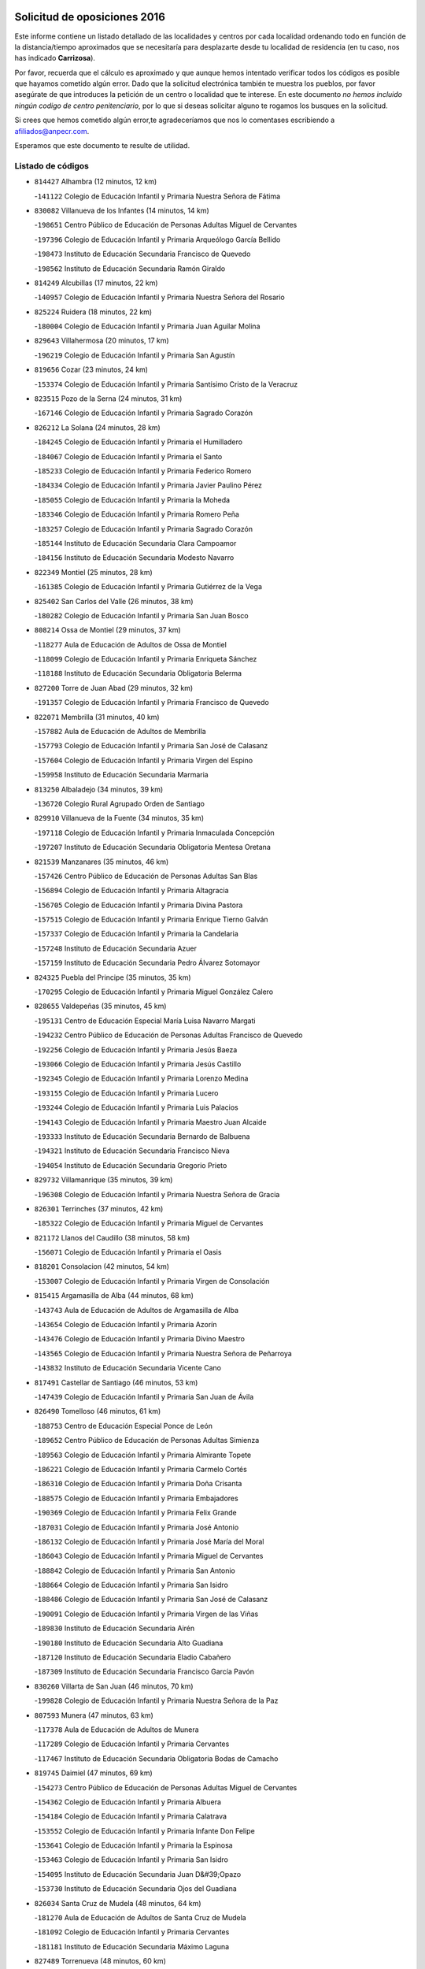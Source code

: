 

.. image:: logo.png
   :align: center

Solicitud de oposiciones 2016
======================================================

  
  
Este informe contiene un listado detallado de las localidades y centros por cada
localidad ordenando todo en función de la distancia/tiempo aproximados que se
necesitaría para desplazarte desde tu localidad de residencia (en tu caso,
nos has indicado **Carrizosa**).

Por favor, recuerda que el cálculo es aproximado y que aunque hemos
intentado verificar todos los códigos es posible que hayamos cometido algún
error. Dado que la solicitud electrónica también te muestra los pueblos, por
favor asegúrate de que introduces la petición de un centro o localidad que
te interese. En este documento
*no hemos incluido ningún codigo de centro penitenciario*, por lo que si deseas
solicitar alguno te rogamos los busques en la solicitud.

Si crees que hemos cometido algún error,te agradeceríamos que nos lo comentases
escribiendo a afiliados@anpecr.com.

Esperamos que este documento te resulte de utilidad.



Listado de códigos
-------------------


- ``814427`` Alhambra  (12 minutos, 12 km)

  -``141122`` Colegio de Educación Infantil y Primaria Nuestra Señora de Fátima
    

- ``830082`` Villanueva de los Infantes  (14 minutos, 14 km)

  -``198651`` Centro Público de Educación de Personas Adultas Miguel de Cervantes
    

  -``197396`` Colegio de Educación Infantil y Primaria Arqueólogo García Bellido
    

  -``198473`` Instituto de Educación Secundaria Francisco de Quevedo
    

  -``198562`` Instituto de Educación Secundaria Ramón Giraldo
    

- ``814249`` Alcubillas  (17 minutos, 22 km)

  -``140957`` Colegio de Educación Infantil y Primaria Nuestra Señora del Rosario
    

- ``825224`` Ruidera  (18 minutos, 22 km)

  -``180004`` Colegio de Educación Infantil y Primaria Juan Aguilar Molina
    

- ``829643`` Villahermosa  (20 minutos, 17 km)

  -``196219`` Colegio de Educación Infantil y Primaria San Agustín
    

- ``819656`` Cozar  (23 minutos, 24 km)

  -``153374`` Colegio de Educación Infantil y Primaria Santísimo Cristo de la Veracruz
    

- ``823515`` Pozo de la Serna  (24 minutos, 31 km)

  -``167146`` Colegio de Educación Infantil y Primaria Sagrado Corazón
    

- ``826212`` La Solana  (24 minutos, 28 km)

  -``184245`` Colegio de Educación Infantil y Primaria el Humilladero
    

  -``184067`` Colegio de Educación Infantil y Primaria el Santo
    

  -``185233`` Colegio de Educación Infantil y Primaria Federico Romero
    

  -``184334`` Colegio de Educación Infantil y Primaria Javier Paulino Pérez
    

  -``185055`` Colegio de Educación Infantil y Primaria la Moheda
    

  -``183346`` Colegio de Educación Infantil y Primaria Romero Peña
    

  -``183257`` Colegio de Educación Infantil y Primaria Sagrado Corazón
    

  -``185144`` Instituto de Educación Secundaria Clara Campoamor
    

  -``184156`` Instituto de Educación Secundaria Modesto Navarro
    

- ``822349`` Montiel  (25 minutos, 28 km)

  -``161385`` Colegio de Educación Infantil y Primaria Gutiérrez de la Vega
    

- ``825402`` San Carlos del Valle  (26 minutos, 38 km)

  -``180282`` Colegio de Educación Infantil y Primaria San Juan Bosco
    

- ``808214`` Ossa de Montiel  (29 minutos, 37 km)

  -``118277`` Aula de Educación de Adultos de Ossa de Montiel
    

  -``118099`` Colegio de Educación Infantil y Primaria Enriqueta Sánchez
    

  -``118188`` Instituto de Educación Secundaria Obligatoria Belerma
    

- ``827200`` Torre de Juan Abad  (29 minutos, 32 km)

  -``191357`` Colegio de Educación Infantil y Primaria Francisco de Quevedo
    

- ``822071`` Membrilla  (31 minutos, 40 km)

  -``157882`` Aula de Educación de Adultos de Membrilla
    

  -``157793`` Colegio de Educación Infantil y Primaria San José de Calasanz
    

  -``157604`` Colegio de Educación Infantil y Primaria Virgen del Espino
    

  -``159958`` Instituto de Educación Secundaria Marmaria
    

- ``813250`` Albaladejo  (34 minutos, 39 km)

  -``136720`` Colegio Rural Agrupado Orden de Santiago
    

- ``829910`` Villanueva de la Fuente  (34 minutos, 35 km)

  -``197118`` Colegio de Educación Infantil y Primaria Inmaculada Concepción
    

  -``197207`` Instituto de Educación Secundaria Obligatoria Mentesa Oretana
    

- ``821539`` Manzanares  (35 minutos, 46 km)

  -``157426`` Centro Público de Educación de Personas Adultas San Blas
    

  -``156894`` Colegio de Educación Infantil y Primaria Altagracia
    

  -``156705`` Colegio de Educación Infantil y Primaria Divina Pastora
    

  -``157515`` Colegio de Educación Infantil y Primaria Enrique Tierno Galván
    

  -``157337`` Colegio de Educación Infantil y Primaria la Candelaria
    

  -``157248`` Instituto de Educación Secundaria Azuer
    

  -``157159`` Instituto de Educación Secundaria Pedro Álvarez Sotomayor
    

- ``824325`` Puebla del Principe  (35 minutos, 35 km)

  -``170295`` Colegio de Educación Infantil y Primaria Miguel González Calero
    

- ``828655`` Valdepeñas  (35 minutos, 45 km)

  -``195131`` Centro de Educación Especial María Luisa Navarro Margati
    

  -``194232`` Centro Público de Educación de Personas Adultas Francisco de Quevedo
    

  -``192256`` Colegio de Educación Infantil y Primaria Jesús Baeza
    

  -``193066`` Colegio de Educación Infantil y Primaria Jesús Castillo
    

  -``192345`` Colegio de Educación Infantil y Primaria Lorenzo Medina
    

  -``193155`` Colegio de Educación Infantil y Primaria Lucero
    

  -``193244`` Colegio de Educación Infantil y Primaria Luis Palacios
    

  -``194143`` Colegio de Educación Infantil y Primaria Maestro Juan Alcaide
    

  -``193333`` Instituto de Educación Secundaria Bernardo de Balbuena
    

  -``194321`` Instituto de Educación Secundaria Francisco Nieva
    

  -``194054`` Instituto de Educación Secundaria Gregorio Prieto
    

- ``829732`` Villamanrique  (35 minutos, 39 km)

  -``196308`` Colegio de Educación Infantil y Primaria Nuestra Señora de Gracia
    

- ``826301`` Terrinches  (37 minutos, 42 km)

  -``185322`` Colegio de Educación Infantil y Primaria Miguel de Cervantes
    

- ``821172`` Llanos del Caudillo  (38 minutos, 58 km)

  -``156071`` Colegio de Educación Infantil y Primaria el Oasis
    

- ``818201`` Consolacion  (42 minutos, 54 km)

  -``153007`` Colegio de Educación Infantil y Primaria Virgen de Consolación
    

- ``815415`` Argamasilla de Alba  (44 minutos, 68 km)

  -``143743`` Aula de Educación de Adultos de Argamasilla de Alba
    

  -``143654`` Colegio de Educación Infantil y Primaria Azorín
    

  -``143476`` Colegio de Educación Infantil y Primaria Divino Maestro
    

  -``143565`` Colegio de Educación Infantil y Primaria Nuestra Señora de Peñarroya
    

  -``143832`` Instituto de Educación Secundaria Vicente Cano
    

- ``817491`` Castellar de Santiago  (46 minutos, 53 km)

  -``147439`` Colegio de Educación Infantil y Primaria San Juan de Ávila
    

- ``826490`` Tomelloso  (46 minutos, 61 km)

  -``188753`` Centro de Educación Especial Ponce de León
    

  -``189652`` Centro Público de Educación de Personas Adultas Simienza
    

  -``189563`` Colegio de Educación Infantil y Primaria Almirante Topete
    

  -``186221`` Colegio de Educación Infantil y Primaria Carmelo Cortés
    

  -``186310`` Colegio de Educación Infantil y Primaria Doña Crisanta
    

  -``188575`` Colegio de Educación Infantil y Primaria Embajadores
    

  -``190369`` Colegio de Educación Infantil y Primaria Felix Grande
    

  -``187031`` Colegio de Educación Infantil y Primaria José Antonio
    

  -``186132`` Colegio de Educación Infantil y Primaria José María del Moral
    

  -``186043`` Colegio de Educación Infantil y Primaria Miguel de Cervantes
    

  -``188842`` Colegio de Educación Infantil y Primaria San Antonio
    

  -``188664`` Colegio de Educación Infantil y Primaria San Isidro
    

  -``188486`` Colegio de Educación Infantil y Primaria San José de Calasanz
    

  -``190091`` Colegio de Educación Infantil y Primaria Virgen de las Viñas
    

  -``189830`` Instituto de Educación Secundaria Airén
    

  -``190180`` Instituto de Educación Secundaria Alto Guadiana
    

  -``187120`` Instituto de Educación Secundaria Eladio Cabañero
    

  -``187309`` Instituto de Educación Secundaria Francisco García Pavón
    

- ``830260`` Villarta de San Juan  (46 minutos, 70 km)

  -``199828`` Colegio de Educación Infantil y Primaria Nuestra Señora de la Paz
    

- ``807593`` Munera  (47 minutos, 63 km)

  -``117378`` Aula de Educación de Adultos de Munera
    

  -``117289`` Colegio de Educación Infantil y Primaria Cervantes
    

  -``117467`` Instituto de Educación Secundaria Obligatoria Bodas de Camacho
    

- ``819745`` Daimiel  (47 minutos, 69 km)

  -``154273`` Centro Público de Educación de Personas Adultas Miguel de Cervantes
    

  -``154362`` Colegio de Educación Infantil y Primaria Albuera
    

  -``154184`` Colegio de Educación Infantil y Primaria Calatrava
    

  -``153552`` Colegio de Educación Infantil y Primaria Infante Don Felipe
    

  -``153641`` Colegio de Educación Infantil y Primaria la Espinosa
    

  -``153463`` Colegio de Educación Infantil y Primaria San Isidro
    

  -``154095`` Instituto de Educación Secundaria Juan D&#39;Opazo
    

  -``153730`` Instituto de Educación Secundaria Ojos del Guadiana
    

- ``826034`` Santa Cruz de Mudela  (48 minutos, 64 km)

  -``181270`` Aula de Educación de Adultos de Santa Cruz de Mudela
    

  -``181092`` Colegio de Educación Infantil y Primaria Cervantes
    

  -``181181`` Instituto de Educación Secundaria Máximo Laguna
    

- ``827489`` Torrenueva  (48 minutos, 60 km)

  -``192078`` Colegio de Educación Infantil y Primaria Santiago el Mayor
    

- ``802186`` Alcaraz  (50 minutos, 57 km)

  -``107747`` Aula de Educación de Adultos de Alcaraz
    

  -``107569`` Colegio de Educación Infantil y Primaria Nuestra Señora de Cortes
    

  -``107658`` Instituto de Educación Secundaria Pedro Simón Abril
    

- ``822438`` Moral de Calatrava  (50 minutos, 66 km)

  -``162373`` Aula de Educación de Adultos de Moral de Calatrava
    

  -``162006`` Colegio de Educación Infantil y Primaria Agustín Sanz
    

  -``162195`` Colegio de Educación Infantil y Primaria Manuel Clemente
    

  -``162284`` Instituto de Educación Secundaria Peñalba
    

- ``815326`` Arenas de San Juan  (51 minutos, 77 km)

  -``143387`` Colegio Rural Agrupado de Arenas de San Juan
    

- ``818023`` Cinco Casas  (51 minutos, 71 km)

  -``147617`` Colegio Rural Agrupado Alciares
    

- ``810197`` Robledo  (52 minutos, 61 km)

  -``119354`` Colegio Rural Agrupado Sierra de Alcaraz
    

- ``803352`` El Bonillo  (53 minutos, 62 km)

  -``110896`` Aula de Educación de Adultos de Bonillo (El)
    

  -``110618`` Colegio de Educación Infantil y Primaria Antón Díaz
    

  -``110707`` Instituto de Educación Secundaria las Sabinas
    

- ``812173`` Villapalacios  (53 minutos, 60 km)

  -``122592`` Colegio Rural Agrupado los Olivos
    

- ``815237`` Almuradiel  (53 minutos, 77 km)

  -``143298`` Colegio de Educación Infantil y Primaria Santiago Apóstol
    

- ``816225`` Bolaños de Calatrava  (53 minutos, 70 km)

  -``145274`` Aula de Educación de Adultos de Bolaños de Calatrava
    

  -``144731`` Colegio de Educación Infantil y Primaria Arzobispo Calzado
    

  -``144642`` Colegio de Educación Infantil y Primaria Fernando III el Santo
    

  -``145185`` Colegio de Educación Infantil y Primaria Molino de Viento
    

  -``144820`` Colegio de Educación Infantil y Primaria Virgen del Monte
    

  -``145096`` Instituto de Educación Secundaria Berenguela de Castilla
    

- ``827111`` Torralba de Calatrava  (53 minutos, 82 km)

  -``191268`` Colegio de Educación Infantil y Primaria Cristo del Consuelo
    

- ``806416`` Lezuza  (55 minutos, 77 km)

  -``116012`` Aula de Educación de Adultos de Lezuza
    

  -``115847`` Colegio Rural Agrupado Camino de Aníbal
    

- ``817124`` Carrion de Calatrava  (57 minutos, 90 km)

  -``147072`` Colegio de Educación Infantil y Primaria Nuestra Señora de la Encarnación
    

- ``803085`` Barrax  (59 minutos, 87 km)

  -``110251`` Aula de Educación de Adultos de Barrax
    

  -``110162`` Colegio de Educación Infantil y Primaria Benjamín Palencia
    

- ``820362`` Herencia  (59 minutos, 95 km)

  -``155350`` Aula de Educación de Adultos de Herencia
    

  -``155172`` Colegio de Educación Infantil y Primaria Carrasco Alcalde
    

  -``155261`` Instituto de Educación Secundaria Hermógenes Rodríguez
    

- ``830449`` Viso del Marques  (59 minutos, 82 km)

  -``199917`` Colegio de Educación Infantil y Primaria Nuestra Señora del Valle
    

  -``200072`` Instituto de Educación Secundaria los Batanes
    

- ``812262`` Villarrobledo  (1h 1min, 76 km)

  -``123580`` Centro Público de Educación de Personas Adultas Alonso Quijano
    

  -``124112`` Colegio de Educación Infantil y Primaria Barranco Cafetero
    

  -``123769`` Colegio de Educación Infantil y Primaria Diego Requena
    

  -``122681`` Colegio de Educación Infantil y Primaria Don Francisco Giner de los Ríos
    

  -``122770`` Colegio de Educación Infantil y Primaria Graciano Atienza
    

  -``123035`` Colegio de Educación Infantil y Primaria Jiménez de Córdoba
    

  -``123302`` Colegio de Educación Infantil y Primaria Virgen de la Caridad
    

  -``123124`` Colegio de Educación Infantil y Primaria Virrey Morcillo
    

  -``124023`` Instituto de Educación Secundaria Cencibel
    

  -``123491`` Instituto de Educación Secundaria Octavio Cuartero
    

  -``123213`` Instituto de Educación Secundaria Virrey Morcillo
    

- ``818112`` Ciudad Real  (1h 1min, 99 km)

  -``150677`` Centro de Educación Especial Puerta de Santa María
    

  -``151665`` Centro Público de Educación de Personas Adultas Antonio Gala
    

  -``147706`` Colegio de Educación Infantil y Primaria Alcalde José Cruz Prado
    

  -``152742`` Colegio de Educación Infantil y Primaria Alcalde José Maestro
    

  -``150032`` Colegio de Educación Infantil y Primaria Ángel Andrade
    

  -``151020`` Colegio de Educación Infantil y Primaria Carlos Eraña
    

  -``152019`` Colegio de Educación Infantil y Primaria Carlos Vázquez
    

  -``149960`` Colegio de Educación Infantil y Primaria Ciudad Jardín
    

  -``152386`` Colegio de Educación Infantil y Primaria Cristóbal Colón
    

  -``152831`` Colegio de Educación Infantil y Primaria Don Quijote
    

  -``150121`` Colegio de Educación Infantil y Primaria Dulcinea del Toboso
    

  -``152108`` Colegio de Educación Infantil y Primaria Ferroviario
    

  -``150499`` Colegio de Educación Infantil y Primaria Jorge Manrique
    

  -``150210`` Colegio de Educación Infantil y Primaria José María de la Fuente
    

  -``151487`` Colegio de Educación Infantil y Primaria Juan Alcaide
    

  -``152653`` Colegio de Educación Infantil y Primaria María de Pacheco
    

  -``151398`` Colegio de Educación Infantil y Primaria Miguel de Cervantes
    

  -``147895`` Colegio de Educación Infantil y Primaria Pérez Molina
    

  -``150588`` Colegio de Educación Infantil y Primaria Pío XII
    

  -``152564`` Colegio de Educación Infantil y Primaria Santo Tomás de Villanueva Nº 16
    

  -``152475`` Instituto de Educación Secundaria Atenea
    

  -``151576`` Instituto de Educación Secundaria Hernán Pérez del Pulgar
    

  -``150766`` Instituto de Educación Secundaria Maestre de Calatrava
    

  -``150855`` Instituto de Educación Secundaria Maestro Juan de Ávila
    

  -``150944`` Instituto de Educación Secundaria Santa María de Alarcos
    

  -``152297`` Instituto de Educación Secundaria Torreón del Alcázar
    

- ``830171`` Villarrubia de los Ojos  (1h 1min, 89 km)

  -``199739`` Aula de Educación de Adultos de Villarrubia de los Ojos
    

  -``198740`` Colegio de Educación Infantil y Primaria Rufino Blanco
    

  -``199461`` Colegio de Educación Infantil y Primaria Virgen de la Sierra
    

  -``199550`` Instituto de Educación Secundaria Guadiana
    

- ``865372`` Madridejos  (1h 1min, 101 km)

  -``296027`` Aula de Educación de Adultos de Madridejos
    

  -``296116`` Centro de Educación Especial Mingoliva
    

  -``295128`` Colegio de Educación Infantil y Primaria Garcilaso de la Vega
    

  -``295306`` Colegio de Educación Infantil y Primaria Santa Ana
    

  -``295217`` Instituto de Educación Secundaria Valdehierro
    

- ``815059`` Almagro  (1h 2min, 81 km)

  -``142577`` Aula de Educación de Adultos de Almagro
    

  -``142021`` Colegio de Educación Infantil y Primaria Diego de Almagro
    

  -``141856`` Colegio de Educación Infantil y Primaria Miguel de Cervantes Saavedra
    

  -``142488`` Colegio de Educación Infantil y Primaria Paseo Viejo de la Florida
    

  -``142110`` Instituto de Educación Secundaria Antonio Calvín
    

  -``142399`` Instituto de Educación Secundaria Clavero Fernández de Córdoba
    

- ``820273`` Granatula de Calatrava  (1h 2min, 81 km)

  -``155083`` Colegio de Educación Infantil y Primaria Nuestra Señora Oreto y Zuqueca
    

- ``822160`` Miguelturra  (1h 2min, 100 km)

  -``161107`` Aula de Educación de Adultos de Miguelturra
    

  -``161018`` Colegio de Educación Infantil y Primaria Benito Pérez Galdós
    

  -``161296`` Colegio de Educación Infantil y Primaria Clara Campoamor
    

  -``160119`` Colegio de Educación Infantil y Primaria el Pradillo
    

  -``160208`` Colegio de Educación Infantil y Primaria Santísimo Cristo de la Misericordia
    

  -``160397`` Instituto de Educación Secundaria Campo de Calatrava
    

- ``821350`` Malagon  (1h 3min, 97 km)

  -``156616`` Aula de Educación de Adultos de Malagon
    

  -``156349`` Colegio de Educación Infantil y Primaria Cañada Real
    

  -``156438`` Colegio de Educación Infantil y Primaria Santa Teresa
    

  -``156527`` Instituto de Educación Secundaria Estados del Duque
    

- ``823337`` Poblete  (1h 3min, 105 km)

  -``166158`` Colegio de Educación Infantil y Primaria la Alameda
    

- ``826123`` Socuellamos  (1h 3min, 78 km)

  -``183168`` Aula de Educación de Adultos de Socuellamos
    

  -``183079`` Colegio de Educación Infantil y Primaria Carmen Arias
    

  -``182269`` Colegio de Educación Infantil y Primaria el Coso
    

  -``182080`` Colegio de Educación Infantil y Primaria Gerardo Martínez
    

  -``182358`` Instituto de Educación Secundaria Fernando de Mena
    

- ``856006`` Camuñas  (1h 3min, 104 km)

  -``277308`` Colegio de Educación Infantil y Primaria Cardenal Cisneros
    

- ``907301`` Villafranca de los Caballeros  (1h 3min, 99 km)

  -``321587`` Colegio de Educación Infantil y Primaria Miguel de Cervantes
    

  -``321676`` Instituto de Educación Secundaria Obligatoria la Falcata
    

- ``816592`` Calzada de Calatrava  (1h 4min, 88 km)

  -``146084`` Aula de Educación de Adultos de Calzada de Calatrava
    

  -``145630`` Colegio de Educación Infantil y Primaria Ignacio de Loyola
    

  -``145541`` Colegio de Educación Infantil y Primaria Santa Teresa de Jesús
    

  -``145819`` Instituto de Educación Secundaria Eduardo Valencia
    

- ``824058`` Pozuelo de Calatrava  (1h 4min, 96 km)

  -``167324`` Aula de Educación de Adultos de Pozuelo de Calatrava
    

  -``167235`` Colegio de Educación Infantil y Primaria José María de la Fuente
    

- ``813439`` Alcazar de San Juan  (1h 5min, 91 km)

  -``137808`` Centro Público de Educación de Personas Adultas Enrique Tierno Galván
    

  -``137719`` Colegio de Educación Infantil y Primaria Alces
    

  -``137085`` Colegio de Educación Infantil y Primaria el Santo
    

  -``140223`` Colegio de Educación Infantil y Primaria Gloria Fuertes
    

  -``140401`` Colegio de Educación Infantil y Primaria Jardín de Arena
    

  -``137263`` Colegio de Educación Infantil y Primaria Jesús Ruiz de la Fuente
    

  -``137174`` Colegio de Educación Infantil y Primaria Juan de Austria
    

  -``139973`` Colegio de Educación Infantil y Primaria Pablo Ruiz Picasso
    

  -``137352`` Colegio de Educación Infantil y Primaria Santa Clara
    

  -``137530`` Instituto de Educación Secundaria Juan Bosco
    

  -``140045`` Instituto de Educación Secundaria María Zambrano
    

  -``137441`` Instituto de Educación Secundaria Miguel de Cervantes Saavedra
    

- ``822527`` Pedro Muñoz  (1h 5min, 86 km)

  -``164082`` Aula de Educación de Adultos de Pedro Muñoz
    

  -``164171`` Colegio de Educación Infantil y Primaria Hospitalillo
    

  -``163272`` Colegio de Educación Infantil y Primaria Maestro Juan de Ávila
    

  -``163094`` Colegio de Educación Infantil y Primaria María Luisa Cañas
    

  -``163183`` Colegio de Educación Infantil y Primaria Nuestra Señora de los Ángeles
    

  -``163361`` Instituto de Educación Secundaria Isabel Martínez Buendía
    

- ``828744`` Valenzuela de Calatrava  (1h 5min, 86 km)

  -``195220`` Colegio de Educación Infantil y Primaria Nuestra Señora del Rosario
    

- ``859893`` Consuegra  (1h 5min, 104 km)

  -``285130`` Centro Público de Educación de Personas Adultas Castillo de Consuegra
    

  -``284320`` Colegio de Educación Infantil y Primaria Miguel de Cervantes
    

  -``284231`` Colegio de Educación Infantil y Primaria Santísimo Cristo de la Vera Cruz
    

  -``285041`` Instituto de Educación Secundaria Consaburum
    

- ``819834`` Fernan Caballero  (1h 7min, 103 km)

  -``154451`` Colegio de Educación Infantil y Primaria Manuel Sastre Velasco
    

- ``817035`` Campo de Criptana  (1h 8min, 94 km)

  -``146807`` Aula de Educación de Adultos de Campo de Criptana
    

  -``146629`` Colegio de Educación Infantil y Primaria Domingo Miras
    

  -``146351`` Colegio de Educación Infantil y Primaria Sagrado Corazón
    

  -``146262`` Colegio de Educación Infantil y Primaria Virgen de Criptana
    

  -``146173`` Colegio de Educación Infantil y Primaria Virgen de la Paz
    

  -``146440`` Instituto de Educación Secundaria Isabel Perillán y Quirós
    

- ``820184`` Fuente el Fresno  (1h 8min, 101 km)

  -``154818`` Colegio de Educación Infantil y Primaria Miguel Delibes
    

- ``835033`` Las Mesas  (1h 9min, 101 km)

  -``222856`` Aula de Educación de Adultos de Mesas (Las)
    

  -``222767`` Colegio de Educación Infantil y Primaria Hermanos Amorós Fernández
    

  -``223021`` Instituto de Educación Secundaria Obligatoria de Mesas (Las)
    

- ``836577`` El Provencio  (1h 9min, 95 km)

  -``225553`` Aula de Educación de Adultos de Provencio (El)
    

  -``225375`` Colegio de Educación Infantil y Primaria Infanta Cristina
    

  -``225464`` Instituto de Educación Secundaria Obligatoria Tomás de la Fuente Jurado
    

- ``810464`` San Pedro  (1h 10min, 100 km)

  -``120605`` Colegio de Educación Infantil y Primaria Margarita Sotos
    

- ``828833`` Valverde  (1h 10min, 110 km)

  -``196030`` Colegio de Educación Infantil y Primaria Alarcos
    

- ``837387`` San Clemente  (1h 10min, 98 km)

  -``226452`` Centro Público de Educación de Personas Adultas Campos del Záncara
    

  -``226274`` Colegio de Educación Infantil y Primaria Rafael López de Haro
    

  -``226363`` Instituto de Educación Secundaria Diego Torrente Pérez
    

- ``814338`` Aldea del Rey  (1h 11min, 94 km)

  -``141033`` Colegio de Educación Infantil y Primaria Maestro Navas
    

- ``818390`` Corral de Calatrava  (1h 11min, 118 km)

  -``153196`` Colegio de Educación Infantil y Primaria Nuestra Señora de la Paz
    

- ``817302`` Las Casas  (1h 12min, 107 km)

  -``147250`` Colegio de Educación Infantil y Primaria Nuestra Señora del Rosario
    

- ``802542`` Balazote  (1h 13min, 99 km)

  -``109812`` Aula de Educación de Adultos de Balazote
    

  -``109723`` Colegio de Educación Infantil y Primaria Nuestra Señora del Rosario
    

  -``110073`` Instituto de Educación Secundaria Obligatoria Vía Heraclea
    

- ``807226`` Minaya  (1h 13min, 102 km)

  -``116746`` Colegio de Educación Infantil y Primaria Diego Ciller Montoya
    

- ``809847`` Pozuelo  (1h 13min, 107 km)

  -``119087`` Colegio Rural Agrupado los Llanos
    

- ``905058`` Tembleque  (1h 13min, 124 km)

  -``313754`` Colegio de Educación Infantil y Primaria Antonia González
    

- ``805428`` La Gineta  (1h 14min, 108 km)

  -``113771`` Colegio de Educación Infantil y Primaria Mariano Munera
    

- ``810008`` Riopar  (1h 14min, 78 km)

  -``119176`` Colegio Rural Agrupado Calar del Mundo
    

  -``119265`` Sección de Instituto de Educación Secundaria de Riopar
    

- ``810286`` La Roda  (1h 14min, 102 km)

  -``120338`` Aula de Educación de Adultos de Roda (La)
    

  -``119443`` Colegio de Educación Infantil y Primaria José Antonio
    

  -``119532`` Colegio de Educación Infantil y Primaria Juan Ramón Ramírez
    

  -``120249`` Colegio de Educación Infantil y Primaria Miguel Hernández
    

  -``120060`` Colegio de Educación Infantil y Primaria Tomás Navarro Tomás
    

  -``119621`` Instituto de Educación Secundaria Doctor Alarcón Santón
    

  -``119710`` Instituto de Educación Secundaria Maestro Juan Rubio
    

- ``906224`` Urda  (1h 14min, 118 km)

  -``320043`` Colegio de Educación Infantil y Primaria Santo Cristo
    

- ``814060`` Alcolea de Calatrava  (1h 15min, 119 km)

  -``140868`` Aula de Educación de Adultos de Alcolea de Calatrava
    

  -``140779`` Colegio de Educación Infantil y Primaria Tomasa Gallardo
    

- ``833057`` Casas de Fernando Alonso  (1h 15min, 110 km)

  -``216287`` Colegio Rural Agrupado Tomás y Valiente
    

- ``906046`` Turleque  (1h 15min, 119 km)

  -``318616`` Colegio de Educación Infantil y Primaria Fernán González
    

- ``815504`` Argamasilla de Calatrava  (1h 16min, 132 km)

  -``144286`` Aula de Educación de Adultos de Argamasilla de Calatrava
    

  -``144008`` Colegio de Educación Infantil y Primaria Rodríguez Marín
    

  -``144197`` Colegio de Educación Infantil y Primaria Virgen del Socorro
    

  -``144375`` Instituto de Educación Secundaria Alonso Quijano
    

- ``816136`` Ballesteros de Calatrava  (1h 16min, 124 km)

  -``144553`` Colegio de Educación Infantil y Primaria José María del Moral
    

- ``907212`` Villacañas  (1h 16min, 122 km)

  -``321498`` Aula de Educación de Adultos de Villacañas
    

  -``321031`` Colegio de Educación Infantil y Primaria Santa Bárbara
    

  -``321309`` Instituto de Educación Secundaria Enrique de Arfe
    

  -``321120`` Instituto de Educación Secundaria Garcilaso de la Vega
    

- ``835300`` Mota del Cuervo  (1h 17min, 100 km)

  -``223666`` Aula de Educación de Adultos de Mota del Cuervo
    

  -``223844`` Colegio de Educación Infantil y Primaria Santa Rita
    

  -``223577`` Colegio de Educación Infantil y Primaria Virgen de Manjavacas
    

  -``223755`` Instituto de Educación Secundaria Julián Zarco
    

- ``901095`` Quero  (1h 17min, 114 km)

  -``305832`` Colegio de Educación Infantil y Primaria Santiago Cabañas
    

- ``902083`` El Romeral  (1h 17min, 130 km)

  -``307185`` Colegio de Educación Infantil y Primaria Silvano Cirujano
    

- ``905147`` El Toboso  (1h 17min, 101 km)

  -``313843`` Colegio de Educación Infantil y Primaria Miguel de Cervantes
    

- ``823159`` Picon  (1h 18min, 114 km)

  -``164260`` Colegio de Educación Infantil y Primaria José María del Moral
    

- ``829821`` Villamayor de Calatrava  (1h 18min, 128 km)

  -``197029`` Colegio de Educación Infantil y Primaria Inocente Martín
    

- ``836110`` El Pedernoso  (1h 18min, 112 km)

  -``224654`` Colegio de Educación Infantil y Primaria Juan Gualberto Avilés
    

- ``836399`` Las Pedroñeras  (1h 18min, 112 km)

  -``225008`` Aula de Educación de Adultos de Pedroñeras (Las)
    

  -``224743`` Colegio de Educación Infantil y Primaria Adolfo Martínez Chicano
    

  -``224832`` Instituto de Educación Secundaria Fray Luis de León
    

- ``863118`` La Guardia  (1h 18min, 135 km)

  -``290355`` Colegio de Educación Infantil y Primaria Valentín Escobar
    

- ``866271`` Manzaneque  (1h 18min, 134 km)

  -``297015`` Colegio de Educación Infantil y Primaria Álvarez de Toledo
    

- ``837565`` Sisante  (1h 19min, 115 km)

  -``226630`` Colegio de Educación Infantil y Primaria Fernández Turégano
    

  -``226819`` Instituto de Educación Secundaria Obligatoria Camino Romano
    

- ``824147`` Los Pozuelos de Calatrava  (1h 20min, 128 km)

  -``170017`` Colegio de Educación Infantil y Primaria Santa Quiteria
    

- ``830538`` La Alberca de Zancara  (1h 20min, 115 km)

  -``214578`` Colegio Rural Agrupado Jorge Manrique
    

- ``888699`` Mora  (1h 20min, 136 km)

  -``300425`` Aula de Educación de Adultos de Mora
    

  -``300247`` Colegio de Educación Infantil y Primaria Fernando Martín
    

  -``300158`` Colegio de Educación Infantil y Primaria José Ramón Villa
    

  -``300336`` Instituto de Educación Secundaria Peñas Negras
    

- ``810553`` Santa Ana  (1h 21min, 114 km)

  -``120794`` Colegio de Educación Infantil y Primaria Pedro Simón Abril
    

- ``823248`` Piedrabuena  (1h 21min, 126 km)

  -``166069`` Centro Público de Educación de Personas Adultas Montes Norte
    

  -``165259`` Colegio de Educación Infantil y Primaria Luis Vives
    

  -``165070`` Colegio de Educación Infantil y Primaria Miguel de Cervantes
    

  -``165348`` Instituto de Educación Secundaria Mónico Sánchez
    

- ``907123`` La Villa de Don Fadrique  (1h 21min, 132 km)

  -``320866`` Colegio de Educación Infantil y Primaria Ramón y Cajal
    

  -``320955`` Instituto de Educación Secundaria Obligatoria Leonor de Guzmán
    

- ``867170`` Mascaraque  (1h 22min, 142 km)

  -``297382`` Colegio de Educación Infantil y Primaria Juan de Padilla
    

- ``816403`` Cabezarados  (1h 23min, 137 km)

  -``145452`` Colegio de Educación Infantil y Primaria Nuestra Señora de Finibusterre
    

- ``824503`` Puertollano  (1h 23min, 137 km)

  -``174347`` Centro Público de Educación de Personas Adultas Antonio Machado
    

  -``175157`` Colegio de Educación Infantil y Primaria Ángel Andrade
    

  -``171194`` Colegio de Educación Infantil y Primaria Calderón de la Barca
    

  -``171005`` Colegio de Educación Infantil y Primaria Cervantes
    

  -``175068`` Colegio de Educación Infantil y Primaria David Jiménez Avendaño
    

  -``172360`` Colegio de Educación Infantil y Primaria Doctor Limón
    

  -``175335`` Colegio de Educación Infantil y Primaria Enrique Tierno Galván
    

  -``172093`` Colegio de Educación Infantil y Primaria Giner de los Ríos
    

  -``172182`` Colegio de Educación Infantil y Primaria Gonzalo de Berceo
    

  -``174258`` Colegio de Educación Infantil y Primaria Juan Ramón Jiménez
    

  -``171283`` Colegio de Educación Infantil y Primaria Menéndez Pelayo
    

  -``171372`` Colegio de Educación Infantil y Primaria Miguel de Unamuno
    

  -``172271`` Colegio de Educación Infantil y Primaria Ramón y Cajal
    

  -``173081`` Colegio de Educación Infantil y Primaria Severo Ochoa
    

  -``170384`` Colegio de Educación Infantil y Primaria Vicente Aleixandre
    

  -``176234`` Instituto de Educación Secundaria Comendador Juan de Távora
    

  -``174169`` Instituto de Educación Secundaria Dámaso Alonso
    

  -``173170`` Instituto de Educación Secundaria Fray Andrés
    

  -``176323`` Instituto de Educación Secundaria Galileo Galilei
    

  -``176056`` Instituto de Educación Secundaria Leonardo Da Vinci
    

- ``865194`` Lillo  (1h 23min, 135 km)

  -``294318`` Colegio de Educación Infantil y Primaria Marcelino Murillo
    

- ``879967`` Miguel Esteban  (1h 23min, 107 km)

  -``299725`` Colegio de Educación Infantil y Primaria Cervantes
    

  -``299814`` Instituto de Educación Secundaria Obligatoria Juan Patiño Torres
    

- ``899218`` Orgaz  (1h 23min, 141 km)

  -``303589`` Colegio de Educación Infantil y Primaria Conde de Orgaz
    

- ``908111`` Villaminaya  (1h 23min, 142 km)

  -``322208`` Colegio de Educación Infantil y Primaria Santo Domingo de Silos
    

- ``801376`` Albacete  (1h 24min, 118 km)

  -``106848`` Aula de Educación de Adultos de Albacete
    

  -``103873`` Centro de Educación Especial Eloy Camino
    

  -``104049`` Centro Público de Educación de Personas Adultas los Llanos
    

  -``103695`` Colegio de Educación Infantil y Primaria Ana Soto
    

  -``103239`` Colegio de Educación Infantil y Primaria Antonio Machado
    

  -``103417`` Colegio de Educación Infantil y Primaria Benjamín Palencia
    

  -``100442`` Colegio de Educación Infantil y Primaria Carlos V
    

  -``103328`` Colegio de Educación Infantil y Primaria Castilla-la Mancha
    

  -``100620`` Colegio de Educación Infantil y Primaria Cervantes
    

  -``100531`` Colegio de Educación Infantil y Primaria Cristóbal Colón
    

  -``100809`` Colegio de Educación Infantil y Primaria Cristóbal Valera
    

  -``100998`` Colegio de Educación Infantil y Primaria Diego Velázquez
    

  -``101074`` Colegio de Educación Infantil y Primaria Doctor Fleming
    

  -``103506`` Colegio de Educación Infantil y Primaria Federico Mayor Zaragoza
    

  -``105493`` Colegio de Educación Infantil y Primaria Feria-Isabel Bonal
    

  -``106570`` Colegio de Educación Infantil y Primaria Francisco Giner de los Ríos
    

  -``106203`` Colegio de Educación Infantil y Primaria Gloria Fuertes
    

  -``101252`` Colegio de Educación Infantil y Primaria Inmaculada Concepción
    

  -``105037`` Colegio de Educación Infantil y Primaria José Prat García
    

  -``105215`` Colegio de Educación Infantil y Primaria José Salustiano Serna
    

  -``106114`` Colegio de Educación Infantil y Primaria la Paz
    

  -``101341`` Colegio de Educación Infantil y Primaria María de los Llanos Martínez
    

  -``104316`` Colegio de Educación Infantil y Primaria Parque Sur
    

  -``104227`` Colegio de Educación Infantil y Primaria Pedro Simón Abril
    

  -``101430`` Colegio de Educación Infantil y Primaria Príncipe Felipe
    

  -``101619`` Colegio de Educación Infantil y Primaria Reina Sofía
    

  -``104594`` Colegio de Educación Infantil y Primaria San Antón
    

  -``101708`` Colegio de Educación Infantil y Primaria San Fernando
    

  -``101897`` Colegio de Educación Infantil y Primaria San Fulgencio
    

  -``104138`` Colegio de Educación Infantil y Primaria San Pablo
    

  -``101163`` Colegio de Educación Infantil y Primaria Severo Ochoa
    

  -``104772`` Colegio de Educación Infantil y Primaria Villacerrada
    

  -``102062`` Colegio de Educación Infantil y Primaria Virgen de los Llanos
    

  -``105126`` Instituto de Educación Secundaria Al-Basit
    

  -``102240`` Instituto de Educación Secundaria Alto de los Molinos
    

  -``103784`` Instituto de Educación Secundaria Amparo Sanz
    

  -``102607`` Instituto de Educación Secundaria Andrés de Vandelvira
    

  -``102429`` Instituto de Educación Secundaria Bachiller Sabuco
    

  -``104683`` Instituto de Educación Secundaria Diego de Siloé
    

  -``102796`` Instituto de Educación Secundaria Don Bosco
    

  -``105760`` Instituto de Educación Secundaria Federico García Lorca
    

  -``105304`` Instituto de Educación Secundaria Julio Rey Pastor
    

  -``104405`` Instituto de Educación Secundaria Leonardo Da Vinci
    

  -``102151`` Instituto de Educación Secundaria los Olmos
    

  -``102885`` Instituto de Educación Secundaria Parque Lineal
    

  -``105582`` Instituto de Educación Secundaria Ramón y Cajal
    

  -``102518`` Instituto de Educación Secundaria Tomás Navarro Tomás
    

  -``103050`` Instituto de Educación Secundaria Universidad Laboral
    

  -``106759`` Sección de Instituto de Educación Secundaria de Albacete
    

- ``803530`` Casas de Juan Nuñez  (1h 24min, 118 km)

  -``111061`` Colegio de Educación Infantil y Primaria San Pedro Apóstol
    

- ``808303`` Peñas de San Pedro  (1h 24min, 122 km)

  -``118366`` Colegio Rural Agrupado Peñas
    

- ``860232`` Dosbarrios  (1h 24min, 146 km)

  -``287028`` Colegio de Educación Infantil y Primaria San Isidro Labrador
    

- ``910272`` Los Yebenes  (1h 24min, 132 km)

  -``323563`` Aula de Educación de Adultos de Yebenes (Los)
    

  -``323385`` Colegio de Educación Infantil y Primaria San José de Calasanz
    

  -``323474`` Instituto de Educación Secundaria Guadalerzas
    

- ``811541`` Villalgordo del Júcar  (1h 25min, 117 km)

  -``122136`` Colegio de Educación Infantil y Primaria San Roque
    

- ``815148`` Almodovar del Campo  (1h 25min, 141 km)

  -``143109`` Aula de Educación de Adultos de Almodovar del Campo
    

  -``142666`` Colegio de Educación Infantil y Primaria Maestro Juan de Ávila
    

  -``142755`` Colegio de Educación Infantil y Primaria Virgen del Carmen
    

  -``142844`` Instituto de Educación Secundaria San Juan Bautista de la Concepción
    

- ``834045`` Honrubia  (1h 25min, 130 km)

  -``221134`` Colegio Rural Agrupado los Girasoles
    

- ``852132`` Almonacid de Toledo  (1h 25min, 147 km)

  -``270192`` Colegio de Educación Infantil y Primaria Virgen de la Oliva
    

- ``812440`` Abenojar  (1h 27min, 144 km)

  -``136453`` Colegio de Educación Infantil y Primaria Nuestra Señora de la Encarnación
    

- ``823426`` Porzuna  (1h 27min, 126 km)

  -``166336`` Aula de Educación de Adultos de Porzuna
    

  -``166247`` Colegio de Educación Infantil y Primaria Nuestra Señora del Rosario
    

  -``167057`` Instituto de Educación Secundaria Ribera del Bullaque
    

- ``825591`` San Lorenzo de Calatrava  (1h 27min, 113 km)

  -``180371`` Colegio Rural Agrupado Sierra Morena
    

- ``831348`` Belmonte  (1h 27min, 112 km)

  -``214756`` Colegio de Educación Infantil y Primaria Fray Luis de León
    

  -``214845`` Instituto de Educación Secundaria San Juan del Castillo
    

- ``867081`` Marjaliza  (1h 27min, 138 km)

  -``297293`` Colegio de Educación Infantil y Primaria San Juan
    

- ``801287`` Aguas Nuevas  (1h 28min, 121 km)

  -``100264`` Colegio de Educación Infantil y Primaria San Isidro Labrador
    

  -``100353`` Instituto de Educación Secundaria Pinar de Salomón
    

- ``811185`` Tarazona de la Mancha  (1h 28min, 127 km)

  -``121237`` Aula de Educación de Adultos de Tarazona de la Mancha
    

  -``121059`` Colegio de Educación Infantil y Primaria Eduardo Sanchiz
    

  -``121148`` Instituto de Educación Secundaria José Isbert
    

- ``832514`` Casas de Benitez  (1h 28min, 128 km)

  -``216198`` Colegio Rural Agrupado Molinos del Júcar
    

- ``833502`` Los Hinojosos  (1h 28min, 112 km)

  -``221045`` Colegio Rural Agrupado Airén
    

- ``864106`` Huerta de Valdecarabanos  (1h 28min, 150 km)

  -``291343`` Colegio de Educación Infantil y Primaria Virgen del Rosario de Pastores
    

- ``888788`` Nambroca  (1h 28min, 153 km)

  -``300514`` Colegio de Educación Infantil y Primaria la Fuente
    

- ``900196`` La Puebla de Almoradiel  (1h 28min, 141 km)

  -``305109`` Aula de Educación de Adultos de Puebla de Almoradiel (La)
    

  -``304755`` Colegio de Educación Infantil y Primaria Ramón y Cajal
    

  -``304844`` Instituto de Educación Secundaria Aldonza Lorenzo
    

- ``901184`` Quintanar de la Orden  (1h 28min, 111 km)

  -``306375`` Centro Público de Educación de Personas Adultas Luis Vives
    

  -``306464`` Colegio de Educación Infantil y Primaria Antonio Machado
    

  -``306008`` Colegio de Educación Infantil y Primaria Cristóbal Colón
    

  -``306286`` Instituto de Educación Secundaria Alonso Quijano
    

  -``306197`` Instituto de Educación Secundaria Infante Don Fadrique
    

- ``908578`` Villanueva de Bogas  (1h 28min, 144 km)

  -``322575`` Colegio de Educación Infantil y Primaria Santa Ana
    

- ``809669`` Pozohondo  (1h 29min, 129 km)

  -``118811`` Colegio Rural Agrupado Pozohondo
    

- ``821261`` Luciana  (1h 30min, 138 km)

  -``156160`` Colegio de Educación Infantil y Primaria Isabel la Católica
    

- ``854119`` Burguillos de Toledo  (1h 30min, 159 km)

  -``274066`` Colegio de Educación Infantil y Primaria Victorio Macho
    

- ``898408`` Ocaña  (1h 30min, 155 km)

  -``302868`` Centro Público de Educación de Personas Adultas Gutierre de Cárdenas
    

  -``303122`` Colegio de Educación Infantil y Primaria Pastor Poeta
    

  -``302401`` Colegio de Educación Infantil y Primaria San José de Calasanz
    

  -``302590`` Instituto de Educación Secundaria Alonso de Ercilla
    

  -``302779`` Instituto de Educación Secundaria Miguel Hernández
    

- ``840169`` Villaescusa de Haro  (1h 31min, 122 km)

  -``227807`` Colegio Rural Agrupado Alonso Quijano
    

- ``904337`` Sonseca  (1h 31min, 153 km)

  -``310879`` Centro Público de Educación de Personas Adultas Cum Laude
    

  -``310968`` Colegio de Educación Infantil y Primaria Peñamiel
    

  -``310501`` Colegio de Educación Infantil y Primaria San Juan Evangelista
    

  -``310690`` Instituto de Educación Secundaria la Sisla
    

- ``810375`` El Salobral  (1h 32min, 122 km)

  -``120516`` Colegio de Educación Infantil y Primaria Príncipe Felipe
    

- ``851055`` Ajofrin  (1h 32min, 155 km)

  -``266322`` Colegio de Educación Infantil y Primaria Jacinto Guerrero
    

- ``859704`` Cobisa  (1h 32min, 162 km)

  -``284053`` Colegio de Educación Infantil y Primaria Cardenal Tavera
    

  -``284142`` Colegio de Educación Infantil y Primaria Gloria Fuertes
    

- ``859982`` Corral de Almaguer  (1h 32min, 147 km)

  -``285319`` Colegio de Educación Infantil y Primaria Nuestra Señora de la Muela
    

  -``286129`` Instituto de Educación Secundaria la Besana
    

- ``889865`` Noblejas  (1h 32min, 158 km)

  -``301691`` Aula de Educación de Adultos de Noblejas
    

  -``301502`` Colegio de Educación Infantil y Primaria Santísimo Cristo de las Injurias
    

- ``804340`` Chinchilla de Monte-Aragon  (1h 33min, 135 km)

  -``112783`` Aula de Educación de Adultos de Chinchilla de Monte-Aragon
    

  -``112505`` Colegio de Educación Infantil y Primaria Alcalde Galindo
    

  -``112694`` Instituto de Educación Secundaria Obligatoria Cinxella
    

- ``833146`` Casasimarro  (1h 33min, 127 km)

  -``216465`` Aula de Educación de Adultos de Casasimarro
    

  -``216376`` Colegio de Educación Infantil y Primaria Luis de Mateo
    

  -``216554`` Instituto de Educación Secundaria Obligatoria Publio López Mondejar
    

- ``908200`` Villamuelas  (1h 33min, 155 km)

  -``322397`` Colegio de Educación Infantil y Primaria Santa María Magdalena
    

- ``908489`` Villanueva de Alcardete  (1h 33min, 123 km)

  -``322486`` Colegio de Educación Infantil y Primaria Nuestra Señora de la Piedad
    

- ``910450`` Yepes  (1h 33min, 156 km)

  -``323741`` Colegio de Educación Infantil y Primaria Rafael García Valiño
    

  -``323830`` Instituto de Educación Secundaria Carpetania
    

- ``808581`` Pozo Cañada  (1h 34min, 147 km)

  -``118633`` Aula de Educación de Adultos de Pozo Cañada
    

  -``118544`` Colegio de Educación Infantil y Primaria Virgen del Rosario
    

  -``118722`` Instituto de Educación Secundaria Obligatoria Alfonso Iniesta
    

- ``841157`` Villanueva de la Jara  (1h 35min, 138 km)

  -``230778`` Colegio de Educación Infantil y Primaria Hermenegildo Moreno
    

  -``230867`` Instituto de Educación Secundaria Obligatoria de Villanueva de la Jara
    

- ``858805`` Ciruelos  (1h 35min, 160 km)

  -``283243`` Colegio de Educación Infantil y Primaria Santísimo Cristo de la Misericordia
    

- ``869602`` Mazarambroz  (1h 35min, 157 km)

  -``298648`` Colegio de Educación Infantil y Primaria Nuestra Señora del Sagrario
    

- ``910094`` Villatobas  (1h 35min, 163 km)

  -``323018`` Colegio de Educación Infantil y Primaria Sagrado Corazón de Jesús
    

- ``807048`` Madrigueras  (1h 36min, 136 km)

  -``116568`` Aula de Educación de Adultos de Madrigueras
    

  -``116290`` Colegio de Educación Infantil y Primaria Constitución Española
    

  -``116479`` Instituto de Educación Secundaria Río Júcar
    

- ``807137`` Mahora  (1h 36min, 143 km)

  -``116657`` Colegio de Educación Infantil y Primaria Nuestra Señora de Gracia
    

- ``820540`` Hinojosas de Calatrava  (1h 36min, 150 km)

  -``155628`` Colegio Rural Agrupado Valle de Alcudia
    

- ``837109`` Quintanar del Rey  (1h 36min, 137 km)

  -``225820`` Aula de Educación de Adultos de Quintanar del Rey
    

  -``226096`` Colegio de Educación Infantil y Primaria Paula Soler Sanchiz
    

  -``225642`` Colegio de Educación Infantil y Primaria Valdemembra
    

  -``225731`` Instituto de Educación Secundaria Fernando de los Ríos
    

- ``840258`` Villagarcia del Llano  (1h 36min, 137 km)

  -``230044`` Colegio de Educación Infantil y Primaria Virrey Núñez de Haro
    

- ``853031`` Arges  (1h 36min, 166 km)

  -``272179`` Colegio de Educación Infantil y Primaria Miguel de Cervantes
    

  -``271369`` Colegio de Educación Infantil y Primaria Tirso de Molina
    

- ``905236`` Toledo  (1h 36min, 167 km)

  -``317083`` Centro de Educación Especial Ciudad de Toledo
    

  -``315730`` Centro Público de Educación de Personas Adultas Gustavo Adolfo Bécquer
    

  -``317172`` Centro Público de Educación de Personas Adultas Polígono
    

  -``315007`` Colegio de Educación Infantil y Primaria Alfonso Vi
    

  -``314108`` Colegio de Educación Infantil y Primaria Ángel del Alcázar
    

  -``316540`` Colegio de Educación Infantil y Primaria Ciudad de Aquisgrán
    

  -``315463`` Colegio de Educación Infantil y Primaria Ciudad de Nara
    

  -``316273`` Colegio de Educación Infantil y Primaria Escultor Alberto Sánchez
    

  -``317539`` Colegio de Educación Infantil y Primaria Europa
    

  -``314297`` Colegio de Educación Infantil y Primaria Fábrica de Armas
    

  -``315285`` Colegio de Educación Infantil y Primaria Garcilaso de la Vega
    

  -``315374`` Colegio de Educación Infantil y Primaria Gómez Manrique
    

  -``316362`` Colegio de Educación Infantil y Primaria Gregorio Marañón
    

  -``314742`` Colegio de Educación Infantil y Primaria Jaime de Foxa
    

  -``316095`` Colegio de Educación Infantil y Primaria Juan de Padilla
    

  -``314019`` Colegio de Educación Infantil y Primaria la Candelaria
    

  -``315552`` Colegio de Educación Infantil y Primaria San Lucas y María
    

  -``314386`` Colegio de Educación Infantil y Primaria Santa Teresa
    

  -``317628`` Colegio de Educación Infantil y Primaria Valparaíso
    

  -``315196`` Instituto de Educación Secundaria Alfonso X el Sabio
    

  -``314653`` Instituto de Educación Secundaria Azarquiel
    

  -``316818`` Instituto de Educación Secundaria Carlos III
    

  -``314564`` Instituto de Educación Secundaria el Greco
    

  -``315641`` Instituto de Educación Secundaria Juanelo Turriano
    

  -``317261`` Instituto de Educación Secundaria María Pacheco
    

  -``317350`` Instituto de Educación Secundaria Obligatoria Princesa Galiana
    

  -``316451`` Instituto de Educación Secundaria Sefarad
    

  -``314475`` Instituto de Educación Secundaria Universidad Laboral
    

- ``905325`` La Torre de Esteban Hambran  (1h 36min, 167 km)

  -``317717`` Colegio de Educación Infantil y Primaria Juan Aguado
    

- ``909655`` Villarrubia de Santiago  (1h 36min, 165 km)

  -``322664`` Colegio de Educación Infantil y Primaria Nuestra Señora del Castellar
    

- ``909833`` Villasequilla  (1h 36min, 160 km)

  -``322842`` Colegio de Educación Infantil y Primaria San Isidro Labrador
    

- ``811452`` Valdeganga  (1h 37min, 143 km)

  -``122047`` Colegio Rural Agrupado Nuestra Señora del Rosario
    

- ``816314`` Brazatortas  (1h 37min, 154 km)

  -``145363`` Colegio de Educación Infantil y Primaria Cervantes
    

- ``818579`` Cortijos de Arriba  (1h 37min, 130 km)

  -``153285`` Colegio de Educación Infantil y Primaria Nuestra Señora de las Mercedes
    

- ``899129`` Ontigola  (1h 37min, 166 km)

  -``303300`` Colegio de Educación Infantil y Primaria Virgen del Rosario
    

- ``835589`` Motilla del Palancar  (1h 38min, 152 km)

  -``224387`` Centro Público de Educación de Personas Adultas Cervantes
    

  -``224109`` Colegio de Educación Infantil y Primaria San Gil Abad
    

  -``224298`` Instituto de Educación Secundaria Jorge Manrique
    

- ``841068`` Villamayor de Santiago  (1h 39min, 130 km)

  -``230400`` Aula de Educación de Adultos de Villamayor de Santiago
    

  -``230311`` Colegio de Educación Infantil y Primaria Gúzquez
    

  -``230689`` Instituto de Educación Secundaria Obligatoria Ítaca
    

- ``898597`` Olias del Rey  (1h 39min, 174 km)

  -``303211`` Colegio de Educación Infantil y Primaria Pedro Melendo García
    

- ``899763`` Las Perdices  (1h 39min, 171 km)

  -``304399`` Colegio de Educación Infantil y Primaria Pintor Tomás Camarero
    

- ``807315`` Molinicos  (1h 40min, 102 km)

  -``116835`` Colegio de Educación Infantil y Primaria de Molinicos
    

- ``825135`` El Robledo  (1h 40min, 141 km)

  -``177222`` Aula de Educación de Adultos de Robledo (El)
    

  -``177311`` Colegio Rural Agrupado Valle del Bullaque
    

- ``863029`` Guadamur  (1h 40min, 173 km)

  -``290266`` Colegio de Educación Infantil y Primaria Nuestra Señora de la Natividad
    

- ``865005`` Layos  (1h 40min, 170 km)

  -``294229`` Colegio de Educación Infantil y Primaria María Magdalena
    

- ``808492`` Petrola  (1h 41min, 154 km)

  -``118455`` Colegio Rural Agrupado Laguna de Pétrola
    

- ``827022`` El Torno  (1h 41min, 142 km)

  -``191179`` Colegio de Educación Infantil y Primaria Nuestra Señora de Guadalupe
    

- ``854486`` Cabezamesada  (1h 41min, 157 km)

  -``274333`` Colegio de Educación Infantil y Primaria Alonso de Cárdenas
    

- ``841335`` Villares del Saz  (1h 42min, 165 km)

  -``231121`` Colegio Rural Agrupado el Quijote
    

  -``231032`` Instituto de Educación Secundaria los Sauces
    

- ``834590`` Ledaña  (1h 43min, 148 km)

  -``222678`` Colegio de Educación Infantil y Primaria San Roque
    

- ``886980`` Mocejon  (1h 43min, 177 km)

  -``300069`` Aula de Educación de Adultos de Mocejon
    

  -``299903`` Colegio de Educación Infantil y Primaria Miguel de Cervantes
    

- ``899852`` Polan  (1h 43min, 175 km)

  -``304577`` Aula de Educación de Adultos de Polan
    

  -``304488`` Colegio de Educación Infantil y Primaria José María Corcuera
    

- ``804251`` Cenizate  (1h 44min, 157 km)

  -``112416`` Aula de Educación de Adultos de Cenizate
    

  -``112327`` Colegio Rural Agrupado Pinares de la Manchuela
    

- ``825313`` Saceruela  (1h 44min, 169 km)

  -``180193`` Colegio de Educación Infantil y Primaria Virgen de las Cruces
    

- ``853309`` Bargas  (1h 44min, 173 km)

  -``272357`` Colegio de Educación Infantil y Primaria Santísimo Cristo de la Sala
    

  -``273078`` Instituto de Educación Secundaria Julio Verne
    

- ``866093`` Magan  (1h 44min, 182 km)

  -``296205`` Colegio de Educación Infantil y Primaria Santa Marina
    

- ``904248`` Seseña Nuevo  (1h 44min, 182 km)

  -``310323`` Centro Público de Educación de Personas Adultas de Seseña Nuevo
    

  -``310412`` Colegio de Educación Infantil y Primaria el Quiñón
    

  -``310145`` Colegio de Educación Infantil y Primaria Fernando de Rojas
    

  -``310234`` Colegio de Educación Infantil y Primaria Gloria Fuertes
    

- ``909744`` Villaseca de la Sagra  (1h 44min, 181 km)

  -``322753`` Colegio de Educación Infantil y Primaria Virgen de las Angustias
    

- ``833413`` Graja de Iniesta  (1h 45min, 172 km)

  -``220969`` Colegio Rural Agrupado Camino Real de Levante
    

- ``834312`` Iniesta  (1h 45min, 152 km)

  -``222211`` Aula de Educación de Adultos de Iniesta
    

  -``222122`` Colegio de Educación Infantil y Primaria María Jover
    

  -``222033`` Instituto de Educación Secundaria Cañada de la Encina
    

- ``854397`` Cabañas de la Sagra  (1h 45min, 182 km)

  -``274244`` Colegio de Educación Infantil y Primaria San Isidro Labrador
    

- ``903071`` Santa Cruz de la Zarza  (1h 45min, 182 km)

  -``307630`` Colegio de Educación Infantil y Primaria Eduardo Palomo Rodríguez
    

  -``307819`` Instituto de Educación Secundaria Obligatoria Velsinia
    

- ``911171`` Yunclillos  (1h 45min, 184 km)

  -``324195`` Colegio de Educación Infantil y Primaria Nuestra Señora de la Salud
    

- ``805339`` Fuentealbilla  (1h 46min, 160 km)

  -``113682`` Colegio de Educación Infantil y Primaria Cristo del Valle
    

- ``806149`` Higueruela  (1h 46min, 166 km)

  -``115480`` Colegio Rural Agrupado los Molinos
    

- ``837476`` San Lorenzo de la Parrilla  (1h 46min, 164 km)

  -``226541`` Colegio Rural Agrupado Gloria Fuertes
    

- ``900552`` Pulgar  (1h 46min, 171 km)

  -``305743`` Colegio de Educación Infantil y Primaria Nuestra Señora de la Blanca
    

- ``831526`` Campillo de Altobuey  (1h 47min, 165 km)

  -``215299`` Colegio Rural Agrupado los Pinares
    

- ``852310`` Añover de Tajo  (1h 47min, 182 km)

  -``270370`` Colegio de Educación Infantil y Primaria Conde de Mayalde
    

  -``271091`` Instituto de Educación Secundaria San Blas
    

- ``860054`` Cuerva  (1h 47min, 174 km)

  -``286218`` Colegio de Educación Infantil y Primaria Soledad Alonso Dorado
    

- ``904159`` Seseña  (1h 47min, 185 km)

  -``308440`` Colegio de Educación Infantil y Primaria Gabriel Uriarte
    

  -``310056`` Colegio de Educación Infantil y Primaria Juan Carlos I
    

  -``308807`` Colegio de Educación Infantil y Primaria Sisius
    

  -``308718`` Instituto de Educación Secundaria las Salinas
    

  -``308629`` Instituto de Educación Secundaria Margarita Salas
    

- ``911082`` Yuncler  (1h 47min, 188 km)

  -``324006`` Colegio de Educación Infantil y Primaria Remigio Laín
    

- ``803263`` Bonete  (1h 48min, 170 km)

  -``110529`` Colegio de Educación Infantil y Primaria Pablo Picasso
    

- ``804529`` Elche de la Sierra  (1h 48min, 115 km)

  -``113137`` Aula de Educación de Adultos de Elche de la Sierra
    

  -``112872`` Colegio de Educación Infantil y Primaria San Blas
    

  -``113048`` Instituto de Educación Secundaria Sierra del Segura
    

- ``806505`` Lietor  (1h 48min, 148 km)

  -``116101`` Colegio de Educación Infantil y Primaria Martínez Parras
    

- ``811363`` Tobarra  (1h 48min, 155 km)

  -``121871`` Aula de Educación de Adultos de Tobarra
    

  -``121415`` Colegio de Educación Infantil y Primaria Cervantes
    

  -``121504`` Colegio de Educación Infantil y Primaria Cristo de la Antigua
    

  -``121782`` Colegio de Educación Infantil y Primaria Nuestra Señora de la Asunción
    

  -``121693`` Instituto de Educación Secundaria Cristóbal Pérez Pastor
    

- ``851233`` Albarreal de Tajo  (1h 48min, 186 km)

  -``267132`` Colegio de Educación Infantil y Primaria Benjamín Escalonilla
    

- ``855474`` Camarenilla  (1h 48min, 186 km)

  -``277030`` Colegio de Educación Infantil y Primaria Nuestra Señora del Rosario
    

- ``889954`` Noez  (1h 48min, 183 km)

  -``301780`` Colegio de Educación Infantil y Primaria Santísimo Cristo de la Salud
    

- ``901540`` Rielves  (1h 48min, 188 km)

  -``307096`` Colegio de Educación Infantil y Primaria Maximina Felisa Gómez Aguero
    

- ``907490`` Villaluenga de la Sagra  (1h 48min, 188 km)

  -``321765`` Colegio de Educación Infantil y Primaria Juan Palarea
    

  -``321854`` Instituto de Educación Secundaria Castillo del Águila
    

- ``853587`` Borox  (1h 49min, 183 km)

  -``273345`` Colegio de Educación Infantil y Primaria Nuestra Señora de la Salud
    

- ``908022`` Villamiel de Toledo  (1h 49min, 184 km)

  -``322119`` Colegio de Educación Infantil y Primaria Nuestra Señora de la Redonda
    

- ``801009`` Abengibre  (1h 50min, 162 km)

  -``100086`` Aula de Educación de Adultos de Abengibre
    

- ``834134`` Horcajo de Santiago  (1h 50min, 166 km)

  -``221312`` Aula de Educación de Adultos de Horcajo de Santiago
    

  -``221223`` Colegio de Educación Infantil y Primaria José Montalvo
    

  -``221401`` Instituto de Educación Secundaria Orden de Santiago
    

- ``835122`` Minglanilla  (1h 50min, 179 km)

  -``223110`` Colegio de Educación Infantil y Primaria Princesa Sofía
    

  -``223399`` Instituto de Educación Secundaria Obligatoria Puerta de Castilla
    

- ``839908`` Valverde de Jucar  (1h 50min, 170 km)

  -``227718`` Colegio Rural Agrupado Ribera del Júcar
    

- ``840525`` Villalpardo  (1h 50min, 182 km)

  -``230222`` Colegio Rural Agrupado Manchuela
    

- ``898319`` Numancia de la Sagra  (1h 50min, 195 km)

  -``302223`` Colegio de Educación Infantil y Primaria Santísimo Cristo de la Misericordia
    

  -``302312`` Instituto de Educación Secundaria Profesor Emilio Lledó
    

- ``901451`` Recas  (1h 50min, 188 km)

  -``306731`` Colegio de Educación Infantil y Primaria Cesar Cabañas Caballero
    

  -``306820`` Instituto de Educación Secundaria Arcipreste de Canales
    

- ``911260`` Yuncos  (1h 50min, 193 km)

  -``324462`` Colegio de Educación Infantil y Primaria Guillermo Plaza
    

  -``324284`` Colegio de Educación Infantil y Primaria Nuestra Señora del Consuelo
    

  -``324551`` Colegio de Educación Infantil y Primaria Villa de Yuncos
    

  -``324373`` Instituto de Educación Secundaria la Cañuela
    

- ``853120`` Barcience  (1h 51min, 191 km)

  -``272268`` Colegio de Educación Infantil y Primaria Santa María la Blanca
    

- ``859615`` Cobeja  (1h 51min, 194 km)

  -``283332`` Colegio de Educación Infantil y Primaria San Juan Bautista
    

- ``864017`` Huecas  (1h 52min, 190 km)

  -``291254`` Colegio de Educación Infantil y Primaria Gregorio Marañón
    

- ``865283`` Lominchar  (1h 52min, 194 km)

  -``295039`` Colegio de Educación Infantil y Primaria Ramón y Cajal
    

- ``905414`` Torrijos  (1h 52min, 194 km)

  -``318349`` Centro Público de Educación de Personas Adultas Teresa Enríquez
    

  -``318438`` Colegio de Educación Infantil y Primaria Lazarillo de Tormes
    

  -``317806`` Colegio de Educación Infantil y Primaria Villa de Torrijos
    

  -``318071`` Instituto de Educación Secundaria Alonso de Covarrubias
    

  -``318160`` Instituto de Educación Secundaria Juan de Padilla
    

- ``905503`` Totanes  (1h 52min, 179 km)

  -``318527`` Colegio de Educación Infantil y Primaria Inmaculada Concepción
    

- ``906591`` Las Ventas con Peña Aguilera  (1h 52min, 180 km)

  -``320688`` Colegio de Educación Infantil y Primaria Nuestra Señora del Águila
    

- ``812084`` Villamalea  (1h 53min, 160 km)

  -``122314`` Aula de Educación de Adultos de Villamalea
    

  -``122225`` Colegio de Educación Infantil y Primaria Ildefonso Navarro
    

  -``122403`` Instituto de Educación Secundaria Obligatoria Río Cabriel
    

- ``813528`` Alcoba  (1h 53min, 158 km)

  -``140590`` Colegio de Educación Infantil y Primaria Don Rodrigo
    

- ``852599`` Arcicollar  (1h 53min, 192 km)

  -``271180`` Colegio de Educación Infantil y Primaria San Blas
    

- ``854208`` Burujon  (1h 53min, 194 km)

  -``274155`` Colegio de Educación Infantil y Primaria Juan XXIII
    

- ``862030`` Galvez  (1h 53min, 190 km)

  -``289827`` Colegio de Educación Infantil y Primaria San Juan de la Cruz
    

  -``289916`` Instituto de Educación Secundaria Montes de Toledo
    

- ``879789`` Menasalbas  (1h 53min, 181 km)

  -``299458`` Colegio de Educación Infantil y Primaria Nuestra Señora de Fátima
    

- ``803174`` Bogarra  (1h 54min, 113 km)

  -``110340`` Colegio Rural Agrupado Almenara
    

- ``805517`` Hellin  (1h 54min, 161 km)

  -``115391`` Aula de Educación de Adultos de Hellin
    

  -``114859`` Centro de Educación Especial Cruz de Mayo
    

  -``114670`` Centro Público de Educación de Personas Adultas López del Oro
    

  -``115202`` Colegio de Educación Infantil y Primaria Entre Culturas
    

  -``114036`` Colegio de Educación Infantil y Primaria Isabel la Católica
    

  -``115113`` Colegio de Educación Infantil y Primaria la Olivarera
    

  -``114125`` Colegio de Educación Infantil y Primaria Martínez Parras
    

  -``114214`` Colegio de Educación Infantil y Primaria Nuestra Señora del Rosario
    

  -``114492`` Instituto de Educación Secundaria Cristóbal Lozano
    

  -``113860`` Instituto de Educación Secundaria Izpisúa Belmonte
    

  -``114581`` Instituto de Educación Secundaria Justo Millán
    

  -``114303`` Instituto de Educación Secundaria Melchor de Macanaz
    

- ``806238`` Isso  (1h 54min, 164 km)

  -``115669`` Colegio de Educación Infantil y Primaria Santiago Apóstol
    

- ``807404`` Montealegre del Castillo  (1h 54min, 179 km)

  -``117000`` Colegio de Educación Infantil y Primaria Virgen de Consolación
    

- ``838731`` Tarancon  (1h 54min, 197 km)

  -``227173`` Centro Público de Educación de Personas Adultas Altomira
    

  -``227084`` Colegio de Educación Infantil y Primaria Duque de Riánsares
    

  -``227262`` Colegio de Educación Infantil y Primaria Gloria Fuertes
    

  -``227351`` Instituto de Educación Secundaria la Hontanilla
    

- ``851144`` Alameda de la Sagra  (1h 54min, 187 km)

  -``267043`` Colegio de Educación Infantil y Primaria Nuestra Señora de la Asunción
    

- ``861131`` Esquivias  (1h 54min, 193 km)

  -``288650`` Colegio de Educación Infantil y Primaria Catalina de Palacios
    

  -``288472`` Colegio de Educación Infantil y Primaria Miguel de Cervantes
    

  -``288561`` Instituto de Educación Secundaria Alonso Quijada
    

- ``864295`` Illescas  (1h 54min, 201 km)

  -``292331`` Centro Público de Educación de Personas Adultas Pedro Gumiel
    

  -``293230`` Colegio de Educación Infantil y Primaria Clara Campoamor
    

  -``293141`` Colegio de Educación Infantil y Primaria Ilarcuris
    

  -``292242`` Colegio de Educación Infantil y Primaria la Constitución
    

  -``292064`` Colegio de Educación Infantil y Primaria Martín Chico
    

  -``293052`` Instituto de Educación Secundaria Condestable Álvaro de Luna
    

  -``292153`` Instituto de Educación Secundaria Juan de Padilla
    

- ``903438`` Santo Domingo-Caudilla  (1h 54min, 199 km)

  -``308262`` Colegio de Educación Infantil y Primaria Santa Ana
    

- ``903527`` El Señorio de Illescas  (1h 54min, 201 km)

  -``308351`` Colegio de Educación Infantil y Primaria el Greco
    

- ``910361`` Yeles  (1h 54min, 201 km)

  -``323652`` Colegio de Educación Infantil y Primaria San Antonio
    

- ``801554`` Alborea  (1h 55min, 174 km)

  -``107291`` Colegio Rural Agrupado la Manchuela
    

- ``804073`` Casas-Ibañez  (1h 55min, 174 km)

  -``111428`` Centro Público de Educación de Personas Adultas la Manchuela
    

  -``111150`` Colegio de Educación Infantil y Primaria San Agustín
    

  -``111339`` Instituto de Educación Secundaria Bonifacio Sotos
    

- ``816047`` Arroba de los Montes  (1h 55min, 163 km)

  -``144464`` Colegio Rural Agrupado Río San Marcos
    

- ``805150`` Fuente-Alamo  (1h 56min, 176 km)

  -``113593`` Aula de Educación de Adultos de Fuente-Alamo
    

  -``113315`` Colegio de Educación Infantil y Primaria Don Quijote y Sancho
    

  -``113404`` Instituto de Educación Secundaria Miguel de Cervantes
    

- ``824236`` Puebla de Don Rodrigo  (1h 56min, 174 km)

  -``170106`` Colegio de Educación Infantil y Primaria San Fermín
    

- ``836021`` Palomares del Campo  (1h 56min, 190 km)

  -``224565`` Colegio Rural Agrupado San José de Calasanz
    

- ``839819`` Valera de Abajo  (1h 56min, 178 km)

  -``227440`` Colegio de Educación Infantil y Primaria Virgen del Rosario
    

  -``227629`` Instituto de Educación Secundaria Duque de Alarcón
    

- ``855385`` Camarena  (1h 56min, 195 km)

  -``276131`` Colegio de Educación Infantil y Primaria Alonso Rodríguez
    

  -``276042`` Colegio de Educación Infantil y Primaria María del Mar
    

  -``276220`` Instituto de Educación Secundaria Blas de Prado
    

- ``862308`` Gerindote  (1h 56min, 198 km)

  -``290177`` Colegio de Educación Infantil y Primaria San José
    

- ``898130`` Noves  (1h 56min, 200 km)

  -``302134`` Colegio de Educación Infantil y Primaria Nuestra Señora de la Monjia
    

- ``899585`` Pantoja  (1h 56min, 199 km)

  -``304021`` Colegio de Educación Infantil y Primaria Marqueses de Manzanedo
    

- ``833324`` Fuente de Pedro Naharro  (1h 57min, 158 km)

  -``220780`` Colegio Rural Agrupado Retama
    

- ``851411`` Alcabon  (1h 57min, 202 km)

  -``267310`` Colegio de Educación Infantil y Primaria Nuestra Señora de la Aurora
    

- ``857450`` Cedillo del Condado  (1h 57min, 199 km)

  -``282344`` Colegio de Educación Infantil y Primaria Nuestra Señora de la Natividad
    

- ``899496`` Palomeque  (1h 57min, 199 km)

  -``303856`` Colegio de Educación Infantil y Primaria San Juan Bautista
    

- ``858716`` Chozas de Canales  (1h 58min, 200 km)

  -``283154`` Colegio de Educación Infantil y Primaria Santa María Magdalena
    

- ``900285`` La Puebla de Montalban  (1h 58min, 197 km)

  -``305476`` Aula de Educación de Adultos de Puebla de Montalban (La)
    

  -``305298`` Colegio de Educación Infantil y Primaria Fernando de Rojas
    

  -``305387`` Instituto de Educación Secundaria Juan de Lucena
    

- ``837298`` Saelices  (1h 59min, 158 km)

  -``226185`` Colegio Rural Agrupado Segóbriga
    

- ``861042`` Escalonilla  (1h 59min, 202 km)

  -``287395`` Colegio de Educación Infantil y Primaria Sagrados Corazones
    

- ``866360`` Maqueda  (1h 59min, 206 km)

  -``297104`` Colegio de Educación Infantil y Primaria Don Álvaro de Luna
    

- ``802275`` Almansa  (2h, 192 km)

  -``108468`` Centro Público de Educación de Personas Adultas Castillo de Almansa
    

  -``108646`` Colegio de Educación Infantil y Primaria Claudio Sánchez Albornoz
    

  -``107836`` Colegio de Educación Infantil y Primaria Duque de Alba
    

  -``109189`` Colegio de Educación Infantil y Primaria José Lloret Talens
    

  -``109278`` Colegio de Educación Infantil y Primaria Miguel Pinilla
    

  -``108190`` Colegio de Educación Infantil y Primaria Nuestra Señora de Belén
    

  -``108001`` Colegio de Educación Infantil y Primaria Príncipe de Asturias
    

  -``108557`` Instituto de Educación Secundaria Escultor José Luis Sánchez
    

  -``109367`` Instituto de Educación Secundaria Herminio Almendros
    

  -``108379`` Instituto de Educación Secundaria José Conde García
    

- ``802364`` Alpera  (2h, 191 km)

  -``109634`` Aula de Educación de Adultos de Alpera
    

  -``109456`` Colegio de Educación Infantil y Primaria Vera Cruz
    

  -``109545`` Instituto de Educación Secundaria Obligatoria Pascual Serrano
    

- ``856373`` Carranque  (2h, 212 km)

  -``280279`` Colegio de Educación Infantil y Primaria Guadarrama
    

  -``281089`` Colegio de Educación Infantil y Primaria Villa de Materno
    

  -``280368`` Instituto de Educación Secundaria Libertad
    

- ``861220`` Fuensalida  (2h, 196 km)

  -``289649`` Aula de Educación de Adultos de Fuensalida
    

  -``289738`` Colegio de Educación Infantil y Primaria Condes de Fuensalida
    

  -``288839`` Colegio de Educación Infantil y Primaria Tomás Romojaro
    

  -``289460`` Instituto de Educación Secundaria Aldebarán
    

- ``900007`` Portillo de Toledo  (2h, 196 km)

  -``304666`` Colegio de Educación Infantil y Primaria Conde de Ruiseñada
    

- ``906135`` Ugena  (2h, 205 km)

  -``318705`` Colegio de Educación Infantil y Primaria Miguel de Cervantes
    

  -``318894`` Colegio de Educación Infantil y Primaria Tres Torres
    

- ``910183`` El Viso de San Juan  (2h, 201 km)

  -``323107`` Colegio de Educación Infantil y Primaria Fernando de Alarcón
    

  -``323296`` Colegio de Educación Infantil y Primaria Miguel Delibes
    

- ``803441`` Carcelen  (2h 1min, 172 km)

  -``110985`` Colegio Rural Agrupado los Almendros
    

- ``808125`` Ontur  (2h 1min, 188 km)

  -``117823`` Colegio de Educación Infantil y Primaria San José de Calasanz
    

- ``856284`` El Carpio de Tajo  (2h 1min, 204 km)

  -``280090`` Colegio de Educación Infantil y Primaria Nuestra Señora de Ronda
    

- ``901273`` Quismondo  (2h 1min, 212 km)

  -``306553`` Colegio de Educación Infantil y Primaria Pedro Zamorano
    

- ``902172`` San Martin de Montalban  (2h 1min, 203 km)

  -``307274`` Colegio de Educación Infantil y Primaria Santísimo Cristo de la Luz
    

- ``802097`` Alcala del Jucar  (2h 2min, 179 km)

  -``107380`` Colegio Rural Agrupado Ribera del Júcar
    

- ``820095`` Fuencaliente  (2h 2min, 193 km)

  -``154540`` Colegio de Educación Infantil y Primaria Nuestra Señora de los Baños
    

  -``154729`` Instituto de Educación Secundaria Obligatoria Peña Escrita
    

- ``903160`` Santa Cruz del Retamar  (2h 2min, 209 km)

  -``308084`` Colegio de Educación Infantil y Primaria Nuestra Señora de la Paz
    

- ``903349`` Santa Olalla  (2h 2min, 211 km)

  -``308173`` Colegio de Educación Infantil y Primaria Nuestra Señora de la Piedad
    

- ``825046`` Retuerta del Bullaque  (2h 3min, 182 km)

  -``177133`` Colegio Rural Agrupado Montes de Toledo
    

- ``856195`` Carmena  (2h 3min, 207 km)

  -``279929`` Colegio de Educación Infantil y Primaria Cristo de la Cueva
    

- ``801465`` Albatana  (2h 4min, 175 km)

  -``107102`` Colegio Rural Agrupado Laguna de Alboraj
    

- ``831259`` Barajas de Melo  (2h 4min, 217 km)

  -``214667`` Colegio Rural Agrupado Fermín Caballero
    

- ``857094`` Casarrubios del Monte  (2h 4min, 212 km)

  -``281356`` Colegio de Educación Infantil y Primaria San Juan de Dios
    

- ``902350`` San Pablo de los Montes  (2h 4min, 192 km)

  -``307452`` Colegio de Educación Infantil y Primaria Nuestra Señora de Gracia
    

- ``801198`` Agramon  (2h 5min, 177 km)

  -``100175`` Colegio Rural Agrupado Río Mundo
    

- ``821083`` Horcajo de los Montes  (2h 5min, 178 km)

  -``155806`` Colegio Rural Agrupado San Isidro
    

  -``155717`` Instituto de Educación Secundaria Montes de Cabañeros
    

- ``907034`` Las Ventas de Retamosa  (2h 5min, 204 km)

  -``320777`` Colegio de Educación Infantil y Primaria Santiago Paniego
    

- ``814516`` Almaden  (2h 6min, 201 km)

  -``141767`` Centro Público de Educación de Personas Adultas de Almaden
    

  -``141300`` Colegio de Educación Infantil y Primaria Hijos de Obreros
    

  -``141211`` Colegio de Educación Infantil y Primaria Jesús Nazareno
    

  -``141678`` Instituto de Educación Secundaria Mercurio
    

  -``141589`` Instituto de Educación Secundaria Pablo Ruiz Picasso
    

- ``827578`` Valdemanco del Esteras  (2h 6min, 192 km)

  -``192167`` Colegio de Educación Infantil y Primaria Virgen del Valle
    

- ``856551`` El Casar de Escalona  (2h 6min, 221 km)

  -``281267`` Colegio de Educación Infantil y Primaria Nuestra Señora de Hortum Sancho
    

- ``867359`` La Mata  (2h 6min, 210 km)

  -``298559`` Colegio de Educación Infantil y Primaria Severo Ochoa
    

- ``888966`` Navahermosa  (2h 6min, 209 km)

  -``300970`` Centro Público de Educación de Personas Adultas la Raña
    

  -``300792`` Colegio de Educación Infantil y Primaria San Miguel Arcángel
    

  -``300881`` Instituto de Educación Secundaria Obligatoria Manuel de Guzmán
    

- ``841246`` Villar de Olalla  (2h 7min, 195 km)

  -``230956`` Colegio Rural Agrupado Elena Fortún
    

- ``863396`` Hormigos  (2h 7min, 217 km)

  -``291165`` Colegio de Educación Infantil y Primaria Virgen de la Higuera
    

- ``906313`` Valmojado  (2h 7min, 215 km)

  -``320310`` Aula de Educación de Adultos de Valmojado
    

  -``320132`` Colegio de Educación Infantil y Primaria Santo Domingo de Guzmán
    

  -``320221`` Instituto de Educación Secundaria Cañada Real
    

- ``817580`` Chillon  (2h 8min, 203 km)

  -``147528`` Colegio de Educación Infantil y Primaria Nuestra Señora del Castillo
    

- ``860143`` Domingo Perez  (2h 8min, 222 km)

  -``286307`` Colegio Rural Agrupado Campos de Castilla
    

- ``805061`` Ferez  (2h 9min, 134 km)

  -``113226`` Colegio de Educación Infantil y Primaria Nuestra Señora del Rosario
    

- ``832336`` Carboneras de Guadazaon  (2h 9min, 198 km)

  -``215833`` Colegio Rural Agrupado Miguel Cervantes
    

  -``215744`` Instituto de Educación Secundaria Obligatoria Juan de Valdés
    

- ``866182`` Malpica de Tajo  (2h 9min, 214 km)

  -``296394`` Colegio de Educación Infantil y Primaria Fulgencio Sánchez Cabezudo
    

- ``832425`` Carrascosa del Campo  (2h 10min, 177 km)

  -``216009`` Aula de Educación de Adultos de Carrascosa del Campo
    

- ``855107`` Calypo Fado  (2h 10min, 223 km)

  -``275232`` Colegio de Educación Infantil y Primaria Calypo
    

- ``856462`` Carriches  (2h 10min, 213 km)

  -``281178`` Colegio de Educación Infantil y Primaria Doctor Cesar González Gómez
    

- ``857361`` Cebolla  (2h 10min, 218 km)

  -``282166`` Colegio de Educación Infantil y Primaria Nuestra Señora de la Antigua
    

  -``282255`` Instituto de Educación Secundaria Arenales del Tajo
    

- ``860321`` Escalona  (2h 10min, 219 km)

  -``287117`` Colegio de Educación Infantil y Primaria Inmaculada Concepción
    

  -``287206`` Instituto de Educación Secundaria Lazarillo de Tormes
    

- ``812351`` Yeste  (2h 11min, 127 km)

  -``124390`` Aula de Educación de Adultos de Yeste
    

  -``124579`` Colegio Rural Agrupado de Yeste
    

  -``124201`` Instituto de Educación Secundaria Beneche
    

- ``813161`` Alamillo  (2h 12min, 206 km)

  -``136631`` Colegio Rural Agrupado de Alamillo
    

- ``857272`` Cazalegas  (2h 12min, 233 km)

  -``282077`` Colegio de Educación Infantil y Primaria Miguel de Cervantes
    

- ``813072`` Agudo  (2h 13min, 198 km)

  -``136542`` Colegio de Educación Infantil y Primaria Virgen de la Estrella
    

- ``852221`` Almorox  (2h 13min, 226 km)

  -``270281`` Colegio de Educación Infantil y Primaria Silvano Cirujano
    

- ``858627`` Los Cerralbos  (2h 13min, 228 km)

  -``283065`` Colegio Rural Agrupado Entrerríos
    

- ``811096`` Socovos  (2h 14min, 138 km)

  -``120883`` Colegio de Educación Infantil y Primaria León Felipe
    

  -``120972`` Instituto de Educación Secundaria Obligatoria Encomienda de Santiago
    

- ``804162`` Caudete  (2h 15min, 221 km)

  -``112149`` Aula de Educación de Adultos de Caudete
    

  -``111517`` Colegio de Educación Infantil y Primaria Alcázar y Serrano
    

  -``111795`` Colegio de Educación Infantil y Primaria el Paseo
    

  -``111884`` Colegio de Educación Infantil y Primaria Gloria Fuertes
    

  -``111606`` Instituto de Educación Secundaria Pintor Rafael Requena
    

- ``879878`` Mentrida  (2h 16min, 224 km)

  -``299547`` Colegio de Educación Infantil y Primaria Luis Solana
    

  -``299636`` Instituto de Educación Secundaria Antonio Jiménez-Landi
    

- ``806327`` Letur  (2h 18min, 144 km)

  -``115758`` Colegio de Educación Infantil y Primaria Nuestra Señora de la Asunción
    

- ``833235`` Cuenca  (2h 18min, 204 km)

  -``218263`` Centro de Educación Especial Infanta Elena
    

  -``218085`` Centro Público de Educación de Personas Adultas Lucas Aguirre
    

  -``217542`` Colegio de Educación Infantil y Primaria Casablanca
    

  -``220502`` Colegio de Educación Infantil y Primaria Ciudad Encantada
    

  -``216643`` Colegio de Educación Infantil y Primaria el Carmen
    

  -``218441`` Colegio de Educación Infantil y Primaria Federico Muelas
    

  -``217631`` Colegio de Educación Infantil y Primaria Fray Luis de León
    

  -``218719`` Colegio de Educación Infantil y Primaria Fuente del Oro
    

  -``220324`` Colegio de Educación Infantil y Primaria Hermanos Valdés
    

  -``220691`` Colegio de Educación Infantil y Primaria Isaac Albéniz
    

  -``216732`` Colegio de Educación Infantil y Primaria la Paz
    

  -``216821`` Colegio de Educación Infantil y Primaria Ramón y Cajal
    

  -``218808`` Colegio de Educación Infantil y Primaria San Fernando
    

  -``218530`` Colegio de Educación Infantil y Primaria San Julian
    

  -``217097`` Colegio de Educación Infantil y Primaria Santa Ana
    

  -``218174`` Colegio de Educación Infantil y Primaria Santa Teresa
    

  -``217186`` Instituto de Educación Secundaria Alfonso ViII
    

  -``217720`` Instituto de Educación Secundaria Fernando Zóbel
    

  -``217275`` Instituto de Educación Secundaria Lorenzo Hervás y Panduro
    

  -``217453`` Instituto de Educación Secundaria Pedro Mercedes
    

  -``217364`` Instituto de Educación Secundaria San José
    

  -``220146`` Instituto de Educación Secundaria Santiago Grisolía
    

- ``902261`` San Martin de Pusa  (2h 18min, 230 km)

  -``307363`` Colegio Rural Agrupado Río Pusa
    

- ``834223`` Huete  (2h 19min, 188 km)

  -``221868`` Aula de Educación de Adultos de Huete
    

  -``221779`` Colegio Rural Agrupado Campos de la Alcarria
    

  -``221590`` Instituto de Educación Secundaria Obligatoria Ciudad de Luna
    

- ``835211`` Mira  (2h 19min, 219 km)

  -``223488`` Colegio Rural Agrupado Fuente Vieja
    

- ``898041`` Nombela  (2h 19min, 228 km)

  -``302045`` Colegio de Educación Infantil y Primaria Cristo de la Nava
    

- ``811274`` Tazona  (2h 20min, 146 km)

  -``121326`` Colegio de Educación Infantil y Primaria Ramón y Cajal
    

- ``900374`` La Pueblanueva  (2h 20min, 231 km)

  -``305565`` Colegio de Educación Infantil y Primaria San Isidro
    

- ``854575`` Calalberche  (2h 21min, 232 km)

  -``275054`` Colegio de Educación Infantil y Primaria Ribera del Alberche
    

- ``902539`` San Roman de los Montes  (2h 21min, 250 km)

  -``307541`` Colegio de Educación Infantil y Primaria Nuestra Señora del Buen Camino
    

- ``841424`` Albalate de Zorita  (2h 24min, 242 km)

  -``237616`` Aula de Educación de Adultos de Albalate de Zorita
    

  -``237705`` Colegio Rural Agrupado la Colmena
    

- ``869791`` Mejorada  (2h 25min, 256 km)

  -``298737`` Colegio Rural Agrupado Ribera del Guadyerbas
    

- ``889598`` Los Navalmorales  (2h 25min, 229 km)

  -``301146`` Colegio de Educación Infantil y Primaria San Francisco
    

  -``301235`` Instituto de Educación Secundaria los Navalmorales
    

- ``901362`` El Real de San Vicente  (2h 25min, 244 km)

  -``306642`` Colegio Rural Agrupado Tierras de Viriato
    

- ``904426`` Talavera de la Reina  (2h 25min, 246 km)

  -``313487`` Centro de Educación Especial Bios
    

  -``312677`` Centro Público de Educación de Personas Adultas Río Tajo
    

  -``312588`` Colegio de Educación Infantil y Primaria Antonio Machado
    

  -``313576`` Colegio de Educación Infantil y Primaria Bartolomé Nicolau
    

  -``311044`` Colegio de Educación Infantil y Primaria Federico García Lorca
    

  -``311311`` Colegio de Educación Infantil y Primaria Fray Hernando de Talavera
    

  -``312121`` Colegio de Educación Infantil y Primaria Hernán Cortés
    

  -``312499`` Colegio de Educación Infantil y Primaria José Bárcena
    

  -``311222`` Colegio de Educación Infantil y Primaria Nuestra Señora del Prado
    

  -``312855`` Colegio de Educación Infantil y Primaria Pablo Iglesias
    

  -``311400`` Colegio de Educación Infantil y Primaria San Ildefonso
    

  -``311689`` Colegio de Educación Infantil y Primaria San Juan de Dios
    

  -``311133`` Colegio de Educación Infantil y Primaria Santa María
    

  -``312210`` Instituto de Educación Secundaria Gabriel Alonso de Herrera
    

  -``311867`` Instituto de Educación Secundaria Juan Antonio Castro
    

  -``311778`` Instituto de Educación Secundaria Padre Juan de Mariana
    

  -``313020`` Instituto de Educación Secundaria Puerta de Cuartos
    

  -``313209`` Instituto de Educación Secundaria Ribera del Tajo
    

  -``312032`` Instituto de Educación Secundaria San Isidro
    

- ``862219`` Gamonal  (2h 27min, 261 km)

  -``290088`` Colegio de Educación Infantil y Primaria Don Cristóbal López
    

- ``904515`` Talavera la Nueva  (2h 28min, 260 km)

  -``313665`` Colegio de Educación Infantil y Primaria San Isidro
    

- ``906402`` Velada  (2h 28min, 263 km)

  -``320599`` Colegio de Educación Infantil y Primaria Andrés Arango
    

- ``851322`` Alberche del Caudillo  (2h 29min, 265 km)

  -``267221`` Colegio de Educación Infantil y Primaria San Isidro
    

- ``889687`` Los Navalucillos  (2h 29min, 234 km)

  -``301324`` Colegio de Educación Infantil y Primaria Nuestra Señora de las Saleras
    

- ``842501`` Azuqueca de Henares  (2h 30min, 257 km)

  -``241575`` Centro Público de Educación de Personas Adultas Clara Campoamor
    

  -``242107`` Colegio de Educación Infantil y Primaria la Espiga
    

  -``242018`` Colegio de Educación Infantil y Primaria la Paloma
    

  -``241119`` Colegio de Educación Infantil y Primaria la Paz
    

  -``241664`` Colegio de Educación Infantil y Primaria Maestra Plácida Herranz
    

  -``241842`` Colegio de Educación Infantil y Primaria Siglo XXI
    

  -``241208`` Colegio de Educación Infantil y Primaria Virgen de la Soledad
    

  -``241397`` Instituto de Educación Secundaria Arcipreste de Hita
    

  -``241753`` Instituto de Educación Secundaria Profesor Domínguez Ortiz
    

  -``241486`` Instituto de Educación Secundaria San Isidro
    

- ``855018`` Calera y Chozas  (2h 30min, 269 km)

  -``275143`` Colegio de Educación Infantil y Primaria Santísimo Cristo de Chozas
    

- ``832247`` Cañete  (2h 31min, 227 km)

  -``215566`` Colegio Rural Agrupado Alto Cabriel
    

  -``215655`` Instituto de Educación Secundaria Obligatoria 4 de Junio
    

- ``842145`` Alovera  (2h 31min, 263 km)

  -``240676`` Aula de Educación de Adultos de Alovera
    

  -``240587`` Colegio de Educación Infantil y Primaria Campiña Verde
    

  -``240309`` Colegio de Educación Infantil y Primaria Parque Vallejo
    

  -``240120`` Colegio de Educación Infantil y Primaria Virgen de la Paz
    

  -``240498`` Instituto de Educación Secundaria Carmen Burgos de Seguí
    

- ``850334`` Villanueva de la Torre  (2h 32min, 262 km)

  -``255347`` Colegio de Educación Infantil y Primaria Gloria Fuertes
    

  -``255258`` Colegio de Educación Infantil y Primaria Paco Rabal
    

  -``255436`` Instituto de Educación Secundaria Newton-Salas
    

- ``842056`` Almoguera  (2h 33min, 244 km)

  -``240031`` Colegio Rural Agrupado Pimafad
    

- ``843400`` Chiloeches  (2h 33min, 264 km)

  -``243551`` Colegio de Educación Infantil y Primaria José Inglés
    

  -``243640`` Instituto de Educación Secundaria Peñalba
    

- ``847463`` Quer  (2h 33min, 264 km)

  -``252828`` Colegio de Educación Infantil y Primaria Villa de Quer
    

- ``849806`` Torrejon del Rey  (2h 33min, 259 km)

  -``254359`` Colegio de Educación Infantil y Primaria Virgen de las Candelas
    

- ``840347`` Villalba de la Sierra  (2h 35min, 227 km)

  -``230133`` Colegio Rural Agrupado Miguel Delibes
    

- ``843133`` Cabanillas del Campo  (2h 35min, 267 km)

  -``242830`` Colegio de Educación Infantil y Primaria la Senda
    

  -``242741`` Colegio de Educación Infantil y Primaria los Olivos
    

  -``242563`` Colegio de Educación Infantil y Primaria San Blas
    

  -``242652`` Instituto de Educación Secundaria Ana María Matute
    

- ``845020`` Guadalajara  (2h 35min, 269 km)

  -``245716`` Centro de Educación Especial Virgen del Amparo
    

  -``246615`` Centro Público de Educación de Personas Adultas Río Sorbe
    

  -``244639`` Colegio de Educación Infantil y Primaria Alcarria
    

  -``245805`` Colegio de Educación Infantil y Primaria Alvar Fáñez de Minaya
    

  -``246437`` Colegio de Educación Infantil y Primaria Badiel
    

  -``246070`` Colegio de Educación Infantil y Primaria Balconcillo
    

  -``244728`` Colegio de Educación Infantil y Primaria Cardenal Mendoza
    

  -``246259`` Colegio de Educación Infantil y Primaria el Doncel
    

  -``245082`` Colegio de Educación Infantil y Primaria Isidro Almazán
    

  -``247514`` Colegio de Educación Infantil y Primaria las Lomas
    

  -``246526`` Colegio de Educación Infantil y Primaria Ocejón
    

  -``247792`` Colegio de Educación Infantil y Primaria Parque de la Muñeca
    

  -``245171`` Colegio de Educación Infantil y Primaria Pedro Sanz Vázquez
    

  -``247158`` Colegio de Educación Infantil y Primaria Río Henares
    

  -``246704`` Colegio de Educación Infantil y Primaria Río Tajo
    

  -``245260`` Colegio de Educación Infantil y Primaria Rufino Blanco
    

  -``244817`` Colegio de Educación Infantil y Primaria San Pedro Apóstol
    

  -``247425`` Instituto de Educación Secundaria Aguas Vivas
    

  -``245627`` Instituto de Educación Secundaria Antonio Buero Vallejo
    

  -``245449`` Instituto de Educación Secundaria Brianda de Mendoza
    

  -``246348`` Instituto de Educación Secundaria Castilla
    

  -``247336`` Instituto de Educación Secundaria José Luis Sampedro
    

  -``246893`` Instituto de Educación Secundaria Liceo Caracense
    

  -``245538`` Instituto de Educación Secundaria Luis de Lucena
    

- ``846475`` Mondejar  (2h 35min, 225 km)

  -``251651`` Centro Público de Educación de Personas Adultas Alcarria Baja
    

  -``251562`` Colegio de Educación Infantil y Primaria José Maldonado y Ayuso
    

  -``251740`` Instituto de Educación Secundaria Alcarria Baja
    

- ``847374`` Pozo de Guadalajara  (2h 35min, 264 km)

  -``252739`` Colegio de Educación Infantil y Primaria Santa Brígida
    

- ``842234`` La Arboleda  (2h 36min, 269 km)

  -``240765`` Colegio de Educación Infantil y Primaria la Arboleda de Pioz
    

- ``842323`` Los Arenales  (2h 36min, 269 km)

  -``240854`` Colegio de Educación Infantil y Primaria María Montessori
    

- ``845487`` Iriepal  (2h 36min, 273 km)

  -``250396`` Colegio Rural Agrupado Francisco Ibáñez
    

- ``847007`` Pastrana  (2h 36min, 257 km)

  -``252372`` Aula de Educación de Adultos de Pastrana
    

  -``252283`` Colegio Rural Agrupado de Pastrana
    

  -``252194`` Instituto de Educación Secundaria Leandro Fernández Moratín
    

- ``863207`` Las Herencias  (2h 36min, 259 km)

  -``291076`` Colegio de Educación Infantil y Primaria Vera Cruz
    

- ``846297`` Marchamalo  (2h 37min, 270 km)

  -``251106`` Aula de Educación de Adultos de Marchamalo
    

  -``250841`` Colegio de Educación Infantil y Primaria Cristo de la Esperanza
    

  -``251017`` Colegio de Educación Infantil y Primaria Maestra Teodora
    

  -``250930`` Instituto de Educación Secundaria Alejo Vera
    

- ``889776`` Navamorcuende  (2h 37min, 267 km)

  -``301413`` Colegio Rural Agrupado Sierra de San Vicente
    

- ``843222`` El Casar  (2h 38min, 268 km)

  -``243195`` Aula de Educación de Adultos de Casar (El)
    

  -``243006`` Colegio de Educación Infantil y Primaria Maestros del Casar
    

  -``243284`` Instituto de Educación Secundaria Campiña Alta
    

  -``243373`` Instituto de Educación Secundaria Juan García Valdemora
    

- ``844210`` El Coto  (2h 38min, 267 km)

  -``244272`` Colegio de Educación Infantil y Primaria el Coto
    

- ``847196`` Pioz  (2h 38min, 267 km)

  -``252461`` Colegio de Educación Infantil y Primaria Castillo de Pioz
    

- ``899307`` Oropesa  (2h 38min, 284 km)

  -``303678`` Colegio de Educación Infantil y Primaria Martín Gallinar
    

  -``303767`` Instituto de Educación Secundaria Alonso de Orozco
    

- ``844588`` Galapagos  (2h 39min, 265 km)

  -``244450`` Colegio de Educación Infantil y Primaria Clara Sánchez
    

- ``846564`` Parque de las Castillas  (2h 39min, 260 km)

  -``252005`` Colegio de Educación Infantil y Primaria las Castillas
    

- ``849995`` Tortola de Henares  (2h 39min, 283 km)

  -``254448`` Colegio de Educación Infantil y Primaria Sagrado Corazón de Jesús
    

- ``851500`` Alcaudete de la Jara  (2h 39min, 258 km)

  -``269931`` Colegio de Educación Infantil y Primaria Rufino Mansi
    

- ``864384`` Lagartera  (2h 39min, 285 km)

  -``294040`` Colegio de Educación Infantil y Primaria Jacinto Guerrero
    

- ``899674`` Parrillas  (2h 39min, 278 km)

  -``304110`` Colegio de Educación Infantil y Primaria Nuestra Señora de la Luz
    

- ``832158`` Cañaveras  (2h 41min, 244 km)

  -``215477`` Colegio Rural Agrupado los Olivos
    

- ``844499`` Fontanar  (2h 41min, 281 km)

  -``244361`` Colegio de Educación Infantil y Primaria Virgen de la Soledad
    

- ``845209`` Horche  (2h 41min, 278 km)

  -``250029`` Colegio de Educación Infantil y Primaria Nº 2
    

  -``247881`` Colegio de Educación Infantil y Primaria San Roque
    

- ``855296`` La Calzada de Oropesa  (2h 41min, 291 km)

  -``275321`` Colegio Rural Agrupado Campo Arañuelo
    

- ``869880`` El Membrillo  (2h 41min, 264 km)

  -``298826`` Colegio de Educación Infantil y Primaria Ortega Pérez
    

- ``850512`` Yunquera de Henares  (2h 42min, 282 km)

  -``255892`` Colegio de Educación Infantil y Primaria Nº 2
    

  -``255614`` Colegio de Educación Infantil y Primaria Virgen de la Granja
    

  -``255703`` Instituto de Educación Secundaria Clara Campoamor
    

- ``834401`` Landete  (2h 43min, 267 km)

  -``222589`` Colegio Rural Agrupado Ojos de Moya
    

  -``222300`` Instituto de Educación Secundaria Serranía Baja
    

- ``849717`` Torija  (2h 43min, 286 km)

  -``254170`` Colegio de Educación Infantil y Primaria Virgen del Amparo
    

- ``852043`` Alcolea de Tajo  (2h 43min, 286 km)

  -``270003`` Colegio Rural Agrupado Río Tajo
    

- ``846019`` Lupiana  (2h 44min, 279 km)

  -``250663`` Colegio de Educación Infantil y Primaria Miguel de la Cuesta
    

- ``889409`` Navalcan  (2h 44min, 281 km)

  -``301057`` Colegio de Educación Infantil y Primaria Blas Tello
    

- ``853498`` Belvis de la Jara  (2h 45min, 265 km)

  -``273167`` Colegio de Educación Infantil y Primaria Fernando Jiménez de Gregorio
    

  -``273256`` Instituto de Educación Secundaria Obligatoria la Jara
    

- ``900463`` El Puente del Arzobispo  (2h 45min, 289 km)

  -``305654`` Colegio Rural Agrupado Villas del Tajo
    

- ``850067`` Trijueque  (2h 46min, 291 km)

  -``254626`` Aula de Educación de Adultos de Trijueque
    

  -``254537`` Colegio de Educación Infantil y Primaria San Bernabé
    

- ``849628`` Tendilla  (2h 48min, 292 km)

  -``254081`` Colegio Rural Agrupado Valles del Tajuña
    

- ``845398`` Humanes  (2h 49min, 291 km)

  -``250207`` Aula de Educación de Adultos de Humanes
    

  -``250118`` Colegio de Educación Infantil y Primaria Nuestra Señora de Peñahora
    

- ``847552`` Sacedon  (2h 54min, 234 km)

  -``253182`` Aula de Educación de Adultos de Sacedon
    

  -``253093`` Colegio de Educación Infantil y Primaria la Isabela
    

  -``253271`` Instituto de Educación Secundaria Obligatoria Mar de Castilla
    

- ``850245`` Uceda  (2h 54min, 286 km)

  -``255169`` Colegio de Educación Infantil y Primaria García Lorca
    

- ``832069`` Cañamares  (2h 55min, 257 km)

  -``215388`` Colegio Rural Agrupado los Sauces
    

- ``842780`` Brihuega  (2h 55min, 301 km)

  -``242296`` Colegio de Educación Infantil y Primaria Nuestra Señora de la Peña
    

  -``242385`` Instituto de Educación Secundaria Obligatoria Briocense
    

- ``836488`` Priego  (2h 56min, 257 km)

  -``225286`` Colegio Rural Agrupado Guadiela
    

  -``225197`` Instituto de Educación Secundaria Diego Jesús Jiménez
    

- ``888877`` La Nava de Ricomalillo  (2h 56min, 281 km)

  -``300603`` Colegio de Educación Infantil y Primaria Nuestra Señora del Amor de Dios
    

- ``844121`` Cogolludo  (3h 1min, 308 km)

  -``244183`` Colegio Rural Agrupado la Encina
    

- ``843044`` Budia  (3h 4min, 291 km)

  -``242474`` Colegio Rural Agrupado Santa Lucía
    

- ``846108`` Mandayona  (3h 4min, 324 km)

  -``250752`` Colegio de Educación Infantil y Primaria la Cobatilla
    

- ``855563`` El Campillo de la Jara  (3h 5min, 292 km)

  -``277219`` Colegio Rural Agrupado la Jara
    

- ``808036`` Nerpio  (3h 8min, 171 km)

  -``117734`` Aula de Educación de Adultos de Nerpio
    

  -``117556`` Colegio Rural Agrupado Río Taibilla
    

  -``117645`` Sección de Instituto de Educación Secundaria de Nerpio
    

- ``845576`` Jadraque  (3h 8min, 315 km)

  -``250485`` Colegio de Educación Infantil y Primaria Romualdo de Toledo
    

  -``250574`` Instituto de Educación Secundaria Valle del Henares
    

- ``844032`` Cifuentes  (3h 12min, 335 km)

  -``243829`` Colegio de Educación Infantil y Primaria San Francisco
    

  -``244094`` Instituto de Educación Secundaria Don Juan Manuel
    

- ``841513`` Alcolea del Pinar  (3h 15min, 345 km)

  -``237894`` Colegio Rural Agrupado Sierra Ministra
    

- ``848729`` Señorio de Muriel  (3h 16min, 322 km)

  -``253360`` Colegio de Educación Infantil y Primaria el Señorío de Muriel
    

- ``848818`` Siguenza  (3h 16min, 340 km)

  -``253727`` Aula de Educación de Adultos de Siguenza
    

  -``253549`` Colegio de Educación Infantil y Primaria San Antonio de Portaceli
    

  -``253638`` Instituto de Educación Secundaria Martín Vázquez de Arce
    

- ``850156`` Trillo  (3h 22min, 347 km)

  -``254804`` Aula de Educación de Adultos de Trillo
    

  -``254715`` Colegio de Educación Infantil y Primaria Ciudad de Capadocia
    

- ``831437`` Beteta  (3h 23min, 282 km)

  -``215010`` Colegio de Educación Infantil y Primaria Virgen de la Rosa
    

- ``847285`` Poveda de la Sierra  (3h 32min, 294 km)

  -``252550`` Colegio Rural Agrupado José Luis Sampedro
    

- ``842412`` Atienza  (3h 39min, 361 km)

  -``240943`` Colegio Rural Agrupado Serranía de Atienza
    

- ``846386`` Molina  (3h 52min, 406 km)

  -``251473`` Aula de Educación de Adultos de Molina
    

  -``251295`` Colegio de Educación Infantil y Primaria Virgen de la Hoz
    

  -``251384`` Instituto de Educación Secundaria Molina de Aragón
    

- ``850423`` Villel de Mesa  (3h 52min, 393 km)

  -``255525`` Colegio Rural Agrupado el Rincón de Castilla
    

- ``843311`` Checa  (4h 7min, 334 km)

  -``243462`` Colegio Rural Agrupado Sexma de la Sierra
    

